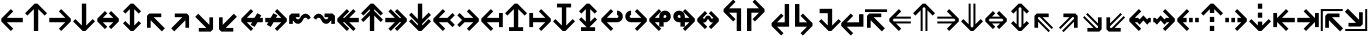 SplineFontDB: 3.0
FontName: Hack-Bold
FullName: Hack Bold
FamilyName: Hack
Weight: Bold
Copyright: Copyright (c) 2018 Source Foundry Authors / Copyright (c) 2003 by Bitstream, Inc. All Rights Reserved.
Version: 3.003;[3114f1256]-release; ttfautohint (v1.7) -l 6 -r 50 -G 200 -x 10 -H 260 -D latn -f latn -m "Hack-Bold-TA.txt" -w G -W -t -X ""
ItalicAngle: 0
UnderlinePosition: -265
UnderlineWidth: 90
Ascent: 1556
Descent: 492
InvalidEm: 0
sfntRevision: 0x000300c5
LayerCount: 2
Layer: 0 1 "+gMyXYgAA" 1
Layer: 1 1 "+Uk2XYgAA" 0
XUID: [1021 40 1406584144 9727111]
StyleMap: 0x0020
FSType: 0
OS2Version: 4
OS2_WeightWidthSlopeOnly: 0
OS2_UseTypoMetrics: 0
CreationTime: 1508774400
ModificationTime: 1601434468
PfmFamily: 17
TTFWeight: 700
TTFWidth: 5
LineGap: 0
VLineGap: 0
Panose: 2 11 8 9 3 2 2 2 2 4
OS2TypoAscent: 1556
OS2TypoAOffset: 0
OS2TypoDescent: -492
OS2TypoDOffset: 0
OS2TypoLinegap: 410
OS2WinAscent: 1901
OS2WinAOffset: 0
OS2WinDescent: 483
OS2WinDOffset: 0
HheadAscent: 1901
HheadAOffset: 0
HheadDescent: -483
HheadDOffset: 0
OS2SubXSize: 1331
OS2SubYSize: 1228
OS2SubXOff: 0
OS2SubYOff: 153
OS2SupXSize: 1331
OS2SupYSize: 1228
OS2SupXOff: 0
OS2SupYOff: 716
OS2StrikeYSize: 102
OS2StrikeYPos: 530
OS2CapHeight: 1495
OS2XHeight: 1120
OS2Vendor: 'SRC '
OS2CodePages: 2000019f.dfd70000
OS2UnicodeRanges: a50006ef.0000b8fb.00000020.00000000
Lookup: 1 0 0 "'aalt' Access All Alternates in Latin lookup 0" { "'aalt' Access All Alternates in Latin lookup 0 subtable"  } ['aalt' ('DFLT' <'dflt' > 'latn' <'MOL ' 'ROM ' 'dflt' > ) ]
Lookup: 3 0 0 "'aalt' Access All Alternates in Latin lookup 1" { "'aalt' Access All Alternates in Latin lookup 1 subtable"  } ['aalt' ('DFLT' <'dflt' > 'latn' <'MOL ' 'ROM ' 'dflt' > ) ]
Lookup: 1 0 0 "'locl' Localized Forms in Latin lookup 2" { "'locl' Localized Forms in Latin lookup 2 subtable"  } ['locl' ('latn' <'MOL ' > ) ]
Lookup: 1 0 0 "'locl' Localized Forms in Latin lookup 3" { "'locl' Localized Forms in Latin lookup 3 subtable"  } ['locl' ('latn' <'ROM ' > ) ]
Lookup: 1 0 0 "'subs' Subscript in Latin lookup 4" { "'subs' Subscript in Latin lookup 4 subtable" ("inferior") } ['subs' ('DFLT' <'dflt' > 'latn' <'MOL ' 'ROM ' 'dflt' > ) ]
Lookup: 1 0 0 "'subs' Subscript in Latin lookup 5" { "'subs' Subscript in Latin lookup 5 subtable" ("inferior") } ['subs' ('latn' <'MOL ' 'ROM ' 'dflt' > ) ]
Lookup: 1 0 0 "'sinf' Scientific Inferiors in Latin lookup 6" { "'sinf' Scientific Inferiors in Latin lookup 6 subtable"  } ['sinf' ('DFLT' <'dflt' > 'latn' <'MOL ' 'ROM ' 'dflt' > ) ]
Lookup: 1 0 0 "'sinf' Scientific Inferiors in Latin lookup 7" { "'sinf' Scientific Inferiors in Latin lookup 7 subtable"  } ['sinf' ('latn' <'MOL ' 'ROM ' 'dflt' > ) ]
Lookup: 1 0 0 "'sups' Superscript in Latin lookup 8" { "'sups' Superscript in Latin lookup 8 subtable" ("superior") } ['sups' ('DFLT' <'dflt' > 'latn' <'MOL ' 'ROM ' 'dflt' > ) ]
Lookup: 1 0 0 "'sups' Superscript in Latin lookup 9" { "'sups' Superscript in Latin lookup 9 subtable" ("superior") } ['sups' ('latn' <'MOL ' 'ROM ' 'dflt' > ) ]
Lookup: 4 0 0 "'frac' Diagonal Fractions in Latin lookup 10" { "'frac' Diagonal Fractions in Latin lookup 10 subtable"  } ['frac' ('DFLT' <'dflt' > 'latn' <'MOL ' 'ROM ' 'dflt' > ) ]
Lookup: 4 0 0 "'frac' Diagonal Fractions in Latin lookup 11" { "'frac' Diagonal Fractions in Latin lookup 11 subtable"  } ['frac' ('latn' <'MOL ' 'ROM ' 'dflt' > ) ]
Lookup: 6 0 0 "'ordn' Ordinals in Latin lookup 12" { "'ordn' Ordinals in Latin lookup 12 contextual 0"  "'ordn' Ordinals in Latin lookup 12 contextual 1"  } ['ordn' ('DFLT' <'dflt' > 'latn' <'MOL ' 'ROM ' 'dflt' > ) ]
Lookup: 1 0 0 "Single Substitution lookup 13" { "Single Substitution lookup 13 subtable"  } []
Lookup: 6 0 0 "'ordn' Ordinals in Latin lookup 14" { "'ordn' Ordinals in Latin lookup 14 contextual 0"  "'ordn' Ordinals in Latin lookup 14 contextual 1"  } ['ordn' ('latn' <'MOL ' 'ROM ' 'dflt' > ) ]
Lookup: 1 0 0 "Single Substitution lookup 15" { "Single Substitution lookup 15 subtable"  } []
DEI: 91125
ChainSub2: coverage "'ordn' Ordinals in Latin lookup 14 contextual 1" 0 0 0 1
 1 1 0
  Coverage: 15 uni004F uni006F
  BCoverage: 79 uni0030 uni0031 uni0032 uni0033 uni0034 uni0035 uni0036 uni0037 uni0038 uni0039
 1
  SeqLookup: 0 "Single Substitution lookup 15"
EndFPST
ChainSub2: coverage "'ordn' Ordinals in Latin lookup 14 contextual 0" 0 0 0 1
 1 1 0
  Coverage: 9 uni0061 A
  BCoverage: 79 uni0030 uni0031 uni0032 uni0033 uni0034 uni0035 uni0036 uni0037 uni0038 uni0039
 1
  SeqLookup: 0 "Single Substitution lookup 15"
EndFPST
ChainSub2: coverage "'ordn' Ordinals in Latin lookup 12 contextual 1" 0 0 0 1
 1 1 0
  Coverage: 15 uni004F uni006F
  BCoverage: 79 uni0030 uni0031 uni0032 uni0033 uni0034 uni0035 uni0036 uni0037 uni0038 uni0039
 1
  SeqLookup: 0 "Single Substitution lookup 13"
EndFPST
ChainSub2: coverage "'ordn' Ordinals in Latin lookup 12 contextual 0" 0 0 0 1
 1 1 0
  Coverage: 9 uni0061 A
  BCoverage: 79 uni0030 uni0031 uni0032 uni0033 uni0034 uni0035 uni0036 uni0037 uni0038 uni0039
 1
  SeqLookup: 0 "Single Substitution lookup 13"
EndFPST
TtTable: prep
SVTCA[y-axis]
MPPEM
PUSHW_1
 200
GT
IF
PUSHB_2
 1
 1
INSTCTRL
EIF
PUSHB_1
 1
PUSHW_2
 2048
 2048
MUL
WCVTF
PUSHB_2
 0
 7
WS
PUSHB_8
 0
 115
 95
 74
 59
 41
 6
 0
LOOPCALL
PUSHB_2
 0
 7
WS
NPUSHB
 14
 124
 4
 102
 8
 82
 8
 66
 6
 48
 7
 27
 9
 6
 8
LOOPCALL
PUSHB_2
 0
 7
WS
NPUSHB
 14
 130
 2
 112
 6
 92
 6
 74
 4
 57
 5
 38
 6
 6
 8
LOOPCALL
PUSHB_2
 0
 13
WS
PUSHW_8
 8000
 6592
 5312
 4288
 3136
 1792
 6
 9
LOOPCALL
PUSHB_2
 0
 19
WS
PUSHW_8
 64
 64
 64
 64
 64
 128
 6
 9
LOOPCALL
PUSHB_2
 3
 0
WCVTP
PUSHB_2
 36
 1
GETINFO
LTEQ
IF
PUSHB_1
 64
GETINFO
IF
PUSHB_2
 3
 100
WCVTP
PUSHB_2
 40
 1
GETINFO
LTEQ
IF
PUSHW_1
 2048
GETINFO
IF
PUSHB_2
 3
 0
WCVTP
EIF
ELSE
PUSHB_2
 39
 1
GETINFO
LTEQ
IF
PUSHW_3
 2176
 1
 1088
GETINFO
MUL
EQ
IF
PUSHB_2
 3
 0
WCVTP
EIF
EIF
EIF
EIF
EIF
NPUSHB
 14
 126
 4
 104
 8
 84
 8
 68
 6
 50
 7
 30
 8
 6
 12
LOOPCALL
PUSHW_1
 511
SCANCTRL
PUSHB_1
 4
SCANTYPE
PUSHB_2
 2
 0
WCVTP
PUSHB_1
 6
SDB
PUSHB_4
 5
 100
 6
 0
WCVTP
WCVTP
EndTTInstrs
TtTable: fpgm
PUSHB_1
 0
FDEF
DUP
PUSHB_1
 0
NEQ
IF
RCVT
EIF
DUP
DUP
MPPEM
PUSHW_1
 10
LTEQ
MPPEM
PUSHB_1
 6
GTEQ
AND
IF
PUSHB_1
 52
ELSE
PUSHB_1
 40
EIF
ADD
FLOOR
DUP
ROLL
NEQ
IF
PUSHB_1
 2
CINDEX
SUB
PUSHW_2
 2048
 2048
MUL
MUL
SWAP
DIV
ELSE
POP
POP
PUSHB_1
 0
EIF
PUSHB_1
 0
RS
SWAP
WCVTP
PUSHB_3
 0
 1
 0
RS
ADD
WS
ENDF
PUSHB_1
 1
FDEF
PUSHB_1
 32
ADD
FLOOR
ENDF
PUSHB_1
 2
FDEF
DUP
ABS
DUP
PUSHB_1
 192
LT
PUSHB_1
 4
MINDEX
AND
PUSHB_3
 40
 1
 11
RS
RCVT
MUL
RCVT
PUSHB_1
 6
RCVT
IF
POP
PUSHB_1
 3
CINDEX
EIF
GT
OR
IF
POP
SWAP
POP
ELSE
ROLL
IF
DUP
PUSHB_1
 80
LT
IF
POP
PUSHB_1
 64
EIF
ELSE
DUP
PUSHB_1
 56
LT
IF
POP
PUSHB_1
 56
EIF
EIF
DUP
PUSHB_2
 1
 11
RS
RCVT
MUL
RCVT
SUB
ABS
PUSHB_1
 40
LT
IF
POP
PUSHB_2
 1
 11
RS
RCVT
MUL
RCVT
DUP
PUSHB_1
 48
LT
IF
POP
PUSHB_1
 48
EIF
ELSE
DUP
PUSHB_1
 192
LT
IF
DUP
FLOOR
DUP
ROLL
ROLL
SUB
DUP
PUSHB_1
 10
LT
IF
ADD
ELSE
DUP
PUSHB_1
 32
LT
IF
POP
PUSHB_1
 10
ADD
ELSE
DUP
PUSHB_1
 54
LT
IF
POP
PUSHB_1
 54
ADD
ELSE
ADD
EIF
EIF
EIF
ELSE
PUSHB_1
 2
CINDEX
PUSHB_1
 10
RS
MUL
PUSHB_1
 0
GT
IF
PUSHB_1
 0
MPPEM
PUSHB_1
 10
LT
IF
POP
PUSHB_1
 10
RS
ELSE
MPPEM
PUSHB_1
 30
LT
IF
POP
PUSHB_1
 30
MPPEM
SUB
PUSHW_1
 4096
MUL
PUSHB_1
 10
RS
MUL
PUSHW_1
 1280
DIV
EIF
EIF
ABS
SUB
EIF
PUSHB_1
 1
CALL
EIF
EIF
SWAP
PUSHB_1
 0
LT
IF
NEG
EIF
EIF
ENDF
PUSHB_1
 3
FDEF
DUP
RCVT
DUP
PUSHB_1
 4
CINDEX
SUB
ABS
DUP
PUSHB_1
 5
RS
LT
IF
PUSHB_1
 5
SWAP
WS
PUSHB_1
 6
SWAP
WS
ELSE
POP
POP
EIF
PUSHB_1
 1
ADD
ENDF
PUSHB_1
 4
FDEF
SWAP
POP
SWAP
POP
DUP
ABS
PUSHB_2
 5
 98
WS
DUP
PUSHB_1
 6
SWAP
WS
PUSHB_1
 6
RCVT
IF
ELSE
PUSHB_2
 1
 11
RS
RCVT
MUL
PUSHB_2
 1
 11
RS
PUSHB_1
 6
ADD
RCVT
MUL
PUSHB_1
 3
LOOPCALL
POP
DUP
PUSHB_1
 6
RS
DUP
ROLL
DUP
ROLL
PUSHB_1
 1
CALL
PUSHB_2
 48
 5
CINDEX
PUSHB_1
 4
MINDEX
LTEQ
IF
ADD
LT
ELSE
SUB
GT
EIF
IF
SWAP
EIF
POP
EIF
DUP
PUSHB_1
 64
GTEQ
IF
PUSHB_1
 1
CALL
ELSE
POP
PUSHB_1
 64
EIF
SWAP
PUSHB_1
 0
LT
IF
NEG
EIF
ENDF
PUSHB_1
 5
FDEF
PUSHB_1
 7
RS
CALL
PUSHB_3
 0
 2
 0
RS
ADD
WS
ENDF
PUSHB_1
 6
FDEF
PUSHB_1
 7
SWAP
WS
SWAP
DUP
PUSHB_1
 0
SWAP
WS
SUB
PUSHB_1
 2
DIV
FLOOR
PUSHB_1
 1
MUL
PUSHB_1
 1
ADD
PUSHB_1
 5
LOOPCALL
ENDF
PUSHB_1
 7
FDEF
DUP
DUP
RCVT
DUP
PUSHB_1
 12
RS
MUL
PUSHW_1
 1024
DIV
DUP
PUSHB_1
 0
LT
IF
PUSHB_1
 64
ADD
EIF
FLOOR
PUSHB_1
 1
MUL
ADD
WCVTP
PUSHB_1
 1
ADD
ENDF
PUSHB_1
 8
FDEF
PUSHB_3
 7
 12
 0
RS
RCVT
WS
LOOPCALL
POP
PUSHB_3
 0
 1
 0
RS
ADD
WS
ENDF
PUSHB_1
 9
FDEF
PUSHB_1
 0
RS
SWAP
WCVTP
PUSHB_3
 0
 1
 0
RS
ADD
WS
ENDF
PUSHB_1
 10
FDEF
DUP
DUP
RCVT
DUP
PUSHB_1
 1
CALL
SWAP
PUSHB_1
 0
RS
PUSHB_1
 4
CINDEX
ADD
DUP
RCVT
ROLL
SWAP
SUB
DUP
ABS
DUP
PUSHB_1
 32
LT
IF
POP
PUSHB_1
 0
ELSE
PUSHB_1
 48
LT
IF
PUSHB_1
 32
ELSE
PUSHB_1
 64
EIF
EIF
SWAP
PUSHB_1
 0
LT
IF
NEG
EIF
PUSHB_1
 3
CINDEX
SWAP
SUB
WCVTP
WCVTP
PUSHB_1
 1
ADD
ENDF
PUSHB_1
 11
FDEF
DUP
DUP
RCVT
DUP
PUSHB_1
 1
CALL
SWAP
PUSHB_1
 0
RS
PUSHB_1
 4
CINDEX
ADD
DUP
RCVT
ROLL
SWAP
SUB
DUP
ABS
PUSHB_1
 36
LT
IF
PUSHB_1
 0
ELSE
PUSHB_1
 64
EIF
SWAP
PUSHB_1
 0
LT
IF
NEG
EIF
PUSHB_1
 3
CINDEX
SWAP
SUB
WCVTP
WCVTP
PUSHB_1
 1
ADD
ENDF
PUSHB_1
 12
FDEF
DUP
PUSHB_1
 0
SWAP
WS
PUSHB_3
 11
 10
 3
RCVT
IF
POP
ELSE
SWAP
POP
EIF
LOOPCALL
POP
ENDF
PUSHB_1
 13
FDEF
PUSHB_2
 2
 2
RCVT
PUSHB_1
 100
SUB
WCVTP
ENDF
PUSHB_1
 14
FDEF
PUSHB_1
 1
ADD
DUP
DUP
PUSHB_1
 13
RS
MD[orig]
PUSHB_1
 0
LT
IF
DUP
PUSHB_1
 13
SWAP
WS
EIF
PUSHB_1
 14
RS
MD[orig]
PUSHB_1
 0
GT
IF
DUP
PUSHB_1
 14
SWAP
WS
EIF
ENDF
PUSHB_1
 15
FDEF
DUP
PUSHB_1
 16
DIV
FLOOR
PUSHB_1
 1
MUL
DUP
PUSHW_1
 1024
MUL
ROLL
SWAP
SUB
PUSHB_1
 15
RS
ADD
DUP
ROLL
ADD
DUP
PUSHB_1
 15
SWAP
WS
SWAP
ENDF
PUSHB_1
 16
FDEF
MPPEM
EQ
IF
PUSHB_2
 4
 100
WCVTP
EIF
DEPTH
PUSHB_1
 13
NEG
SWAP
JROT
ENDF
PUSHB_1
 17
FDEF
MPPEM
LTEQ
IF
MPPEM
GTEQ
IF
PUSHB_2
 4
 100
WCVTP
EIF
ELSE
POP
EIF
DEPTH
PUSHB_1
 19
NEG
SWAP
JROT
ENDF
PUSHB_1
 18
FDEF
PUSHB_2
 0
 16
RS
NEQ
IF
PUSHB_2
 16
 16
RS
PUSHB_1
 1
SUB
WS
PUSHB_1
 15
CALL
EIF
PUSHB_1
 0
RS
PUSHB_1
 2
CINDEX
WS
PUSHB_2
 13
 2
CINDEX
WS
PUSHB_2
 14
 2
CINDEX
WS
PUSHB_1
 1
SZPS
SWAP
DUP
PUSHB_1
 3
CINDEX
LT
IF
PUSHB_2
 1
 0
RS
ADD
PUSHB_1
 4
CINDEX
WS
ROLL
ROLL
DUP
ROLL
SWAP
SUB
PUSHB_1
 14
LOOPCALL
POP
SWAP
PUSHB_1
 1
SUB
DUP
ROLL
SWAP
SUB
PUSHB_1
 14
LOOPCALL
POP
ELSE
PUSHB_2
 1
 0
RS
ADD
PUSHB_1
 2
CINDEX
WS
PUSHB_1
 2
CINDEX
SUB
PUSHB_1
 14
LOOPCALL
POP
EIF
PUSHB_1
 13
RS
GC[orig]
PUSHB_1
 14
RS
GC[orig]
ADD
PUSHB_1
 2
DIV
DUP
PUSHB_1
 0
LT
IF
PUSHB_1
 64
ADD
EIF
FLOOR
PUSHB_1
 1
MUL
DUP
PUSHB_1
 12
RS
MUL
PUSHW_1
 1024
DIV
DUP
PUSHB_1
 0
LT
IF
PUSHB_1
 64
ADD
EIF
FLOOR
PUSHB_1
 1
MUL
ADD
PUSHB_2
 0
 0
SZP0
SWAP
WCVTP
PUSHB_1
 1
RS
PUSHB_1
 0
MIAP[no-rnd]
PUSHB_3
 1
 1
 1
RS
ADD
WS
ENDF
PUSHB_1
 19
FDEF
SVTCA[y-axis]
PUSHB_2
 0
 2
RCVT
EQ
IF
PUSHB_1
 16
SWAP
WS
DUP
RCVT
PUSHB_1
 12
SWAP
WS
PUSHB_1
 11
SWAP
PUSHB_1
 6
ADD
WS
DUP
ADD
PUSHB_1
 1
SUB
PUSHB_6
 18
 18
 1
 0
 15
 0
WS
WS
ROLL
ADD
PUSHB_2
 18
 6
CALL
PUSHB_1
 137
CALL
PUSHB_1
 1
SZPS
ELSE
CLEAR
EIF
ENDF
PUSHB_1
 20
FDEF
PUSHB_2
 0
 19
CALL
ENDF
PUSHB_1
 21
FDEF
PUSHB_2
 1
 19
CALL
ENDF
PUSHB_1
 22
FDEF
PUSHB_2
 2
 19
CALL
ENDF
PUSHB_1
 23
FDEF
PUSHB_2
 3
 19
CALL
ENDF
PUSHB_1
 24
FDEF
PUSHB_2
 4
 19
CALL
ENDF
PUSHB_1
 25
FDEF
PUSHB_2
 5
 19
CALL
ENDF
PUSHB_1
 26
FDEF
PUSHB_2
 6
 19
CALL
ENDF
PUSHB_1
 27
FDEF
PUSHB_2
 7
 19
CALL
ENDF
PUSHB_1
 28
FDEF
PUSHB_2
 8
 19
CALL
ENDF
PUSHB_1
 29
FDEF
PUSHB_2
 9
 19
CALL
ENDF
PUSHB_1
 41
FDEF
SWAP
DUP
PUSHB_1
 16
DIV
FLOOR
PUSHB_1
 1
MUL
PUSHB_1
 6
ADD
MPPEM
EQ
IF
SWAP
DUP
MDAP[no-rnd]
PUSHB_1
 1
DELTAP1
ELSE
POP
POP
EIF
ENDF
PUSHB_1
 42
FDEF
SWAP
DUP
PUSHB_1
 16
DIV
FLOOR
PUSHB_1
 1
MUL
PUSHB_1
 22
ADD
MPPEM
EQ
IF
SWAP
DUP
MDAP[no-rnd]
PUSHB_1
 1
DELTAP2
ELSE
POP
POP
EIF
ENDF
PUSHB_1
 43
FDEF
SWAP
DUP
PUSHB_1
 16
DIV
FLOOR
PUSHB_1
 1
MUL
PUSHB_1
 38
ADD
MPPEM
EQ
IF
SWAP
DUP
MDAP[no-rnd]
PUSHB_1
 1
DELTAP3
ELSE
POP
POP
EIF
ENDF
PUSHB_1
 30
FDEF
SVTCA[y-axis]
PUSHB_1
 13
CALL
PUSHB_2
 0
 2
RCVT
EQ
IF
PUSHB_1
 16
SWAP
WS
DUP
RCVT
PUSHB_1
 12
SWAP
WS
PUSHB_1
 11
SWAP
PUSHB_1
 6
ADD
WS
DUP
ADD
PUSHB_1
 1
SUB
PUSHB_6
 18
 18
 1
 0
 15
 0
WS
WS
ROLL
ADD
PUSHB_2
 18
 6
CALL
PUSHB_1
 137
CALL
PUSHB_1
 1
SZPS
ELSE
CLEAR
EIF
ENDF
PUSHB_1
 31
FDEF
PUSHB_2
 0
 30
CALL
ENDF
PUSHB_1
 32
FDEF
PUSHB_2
 1
 30
CALL
ENDF
PUSHB_1
 33
FDEF
PUSHB_2
 2
 30
CALL
ENDF
PUSHB_1
 34
FDEF
PUSHB_2
 3
 30
CALL
ENDF
PUSHB_1
 35
FDEF
PUSHB_2
 4
 30
CALL
ENDF
PUSHB_1
 36
FDEF
PUSHB_2
 5
 30
CALL
ENDF
PUSHB_1
 37
FDEF
PUSHB_2
 6
 30
CALL
ENDF
PUSHB_1
 38
FDEF
PUSHB_2
 7
 30
CALL
ENDF
PUSHB_1
 39
FDEF
PUSHB_2
 8
 30
CALL
ENDF
PUSHB_1
 40
FDEF
PUSHB_2
 9
 30
CALL
ENDF
PUSHB_1
 44
FDEF
DUP
ALIGNRP
PUSHB_1
 1
ADD
ENDF
PUSHB_1
 45
FDEF
DUP
ADD
PUSHB_1
 18
ADD
DUP
RS
SWAP
PUSHB_1
 1
ADD
RS
PUSHB_1
 2
CINDEX
SUB
PUSHB_1
 1
ADD
PUSHB_1
 44
LOOPCALL
POP
ENDF
PUSHB_1
 46
FDEF
PUSHB_1
 45
CALL
PUSHB_1
 45
LOOPCALL
ENDF
PUSHB_1
 47
FDEF
DUP
DUP
GC[orig]
DUP
DUP
PUSHB_1
 12
RS
MUL
PUSHW_1
 1024
DIV
DUP
PUSHB_1
 0
LT
IF
PUSHB_1
 64
ADD
EIF
FLOOR
PUSHB_1
 1
MUL
ADD
SWAP
SUB
SHPIX
SWAP
DUP
ROLL
NEQ
IF
DUP
GC[orig]
DUP
DUP
PUSHB_1
 12
RS
MUL
PUSHW_1
 1024
DIV
DUP
PUSHB_1
 0
LT
IF
PUSHB_1
 64
ADD
EIF
FLOOR
PUSHB_1
 1
MUL
ADD
SWAP
SUB
SHPIX
ELSE
POP
EIF
ENDF
PUSHB_1
 48
FDEF
SVTCA[y-axis]
PUSHB_2
 0
 2
RCVT
EQ
IF
PUSHB_2
 12
 11
RCVT
WS
PUSHB_1
 1
SZPS
PUSHB_1
 47
LOOPCALL
PUSHB_2
 5
 1
SZP2
RCVT
IF
IUP[y]
EIF
ELSE
CLEAR
EIF
ENDF
PUSHB_1
 49
FDEF
SVTCA[y-axis]
PUSHB_1
 13
CALL
PUSHB_2
 0
 2
RCVT
EQ
IF
PUSHB_2
 12
 11
RCVT
WS
PUSHB_1
 1
SZPS
PUSHB_1
 47
LOOPCALL
PUSHB_2
 5
 1
SZP2
RCVT
IF
IUP[y]
EIF
ELSE
CLEAR
EIF
ENDF
PUSHB_1
 50
FDEF
DUP
SHC[rp1]
PUSHB_1
 1
ADD
ENDF
PUSHB_1
 51
FDEF
SVTCA[y-axis]
PUSHB_2
 12
 11
RCVT
WS
PUSHB_1
 1
RCVT
MUL
PUSHW_1
 1024
DIV
DUP
PUSHB_1
 0
LT
IF
PUSHB_1
 64
ADD
EIF
FLOOR
PUSHB_1
 1
MUL
PUSHB_1
 1
CALL
PUSHB_1
 12
RS
MUL
PUSHW_1
 1024
DIV
DUP
PUSHB_1
 0
LT
IF
PUSHB_1
 64
ADD
EIF
FLOOR
PUSHB_1
 1
MUL
PUSHB_1
 1
CALL
PUSHB_1
 0
SZPS
PUSHB_5
 0
 0
 0
 0
 0
WCVTP
MIAP[no-rnd]
SWAP
SHPIX
PUSHB_2
 50
 1
SZP2
LOOPCALL
POP
PUSHB_1
 1
SZPS
ENDF
PUSHB_1
 52
FDEF
DUP
ALIGNRP
DUP
GC[orig]
DUP
PUSHB_1
 12
RS
MUL
PUSHW_1
 1024
DIV
DUP
PUSHB_1
 0
LT
IF
PUSHB_1
 64
ADD
EIF
FLOOR
PUSHB_1
 1
MUL
ADD
PUSHB_1
 0
RS
SUB
SHPIX
ENDF
PUSHB_1
 53
FDEF
MDAP[no-rnd]
SLOOP
ALIGNRP
ENDF
PUSHB_1
 54
FDEF
DUP
ALIGNRP
DUP
GC[orig]
DUP
PUSHB_1
 12
RS
MUL
PUSHW_1
 1024
DIV
DUP
PUSHB_1
 0
LT
IF
PUSHB_1
 64
ADD
EIF
FLOOR
PUSHB_1
 1
MUL
ADD
PUSHB_1
 0
RS
SUB
PUSHB_1
 1
RS
MUL
SHPIX
ENDF
PUSHB_1
 55
FDEF
PUSHB_2
 2
 0
SZPS
CINDEX
DUP
MDAP[no-rnd]
DUP
GC[orig]
PUSHB_1
 0
SWAP
WS
PUSHB_1
 2
CINDEX
MD[grid]
ROLL
ROLL
GC[orig]
SWAP
GC[orig]
SWAP
SUB
DUP
IF
DIV
ELSE
POP
EIF
PUSHB_1
 1
SWAP
WS
PUSHB_3
 54
 1
 1
SZP2
SZP1
LOOPCALL
ENDF
PUSHB_1
 56
FDEF
PUSHB_1
 0
SZPS
PUSHB_1
 17
SWAP
WS
PUSHB_1
 4
CINDEX
PUSHB_1
 4
CINDEX
GC[orig]
SWAP
GC[orig]
SWAP
SUB
PUSHB_2
 10
 0
WS
PUSHB_1
 9
RS
CALL
NEG
ROLL
MDAP[no-rnd]
SWAP
DUP
DUP
ALIGNRP
ROLL
SHPIX
ENDF
PUSHB_1
 57
FDEF
PUSHB_1
 0
SZPS
PUSHB_1
 17
SWAP
WS
PUSHB_1
 4
CINDEX
PUSHB_1
 4
CINDEX
DUP
MDAP[no-rnd]
GC[orig]
SWAP
GC[orig]
SWAP
SUB
DUP
PUSHB_1
 4
SWAP
WS
PUSHB_2
 10
 0
WS
PUSHB_1
 9
RS
CALL
DUP
PUSHB_1
 96
LT
IF
DUP
PUSHB_1
 64
LTEQ
IF
PUSHB_4
 2
 32
 3
 32
ELSE
PUSHB_4
 2
 38
 3
 26
EIF
WS
WS
SWAP
DUP
PUSHB_1
 8
RS
DUP
ROLL
SWAP
GC[orig]
SWAP
GC[orig]
SWAP
SUB
SWAP
GC[cur]
ADD
PUSHB_1
 4
RS
PUSHB_1
 2
DIV
DUP
PUSHB_1
 0
LT
IF
PUSHB_1
 64
ADD
EIF
FLOOR
PUSHB_1
 1
MUL
ADD
DUP
PUSHB_1
 1
CALL
DUP
ROLL
ROLL
SUB
DUP
PUSHB_1
 2
RS
ADD
ABS
SWAP
PUSHB_1
 3
RS
SUB
ABS
LT
IF
PUSHB_1
 2
RS
SUB
ELSE
PUSHB_1
 3
RS
ADD
EIF
PUSHB_1
 3
CINDEX
PUSHB_1
 2
DIV
DUP
PUSHB_1
 0
LT
IF
PUSHB_1
 64
ADD
EIF
FLOOR
PUSHB_1
 1
MUL
SUB
SWAP
DUP
DUP
PUSHB_1
 4
MINDEX
SWAP
GC[cur]
SUB
SHPIX
ELSE
SWAP
PUSHB_1
 8
RS
GC[cur]
PUSHB_1
 2
CINDEX
PUSHB_1
 8
RS
GC[orig]
SWAP
GC[orig]
SWAP
SUB
ADD
DUP
PUSHB_1
 4
RS
PUSHB_1
 2
DIV
DUP
PUSHB_1
 0
LT
IF
PUSHB_1
 64
ADD
EIF
FLOOR
PUSHB_1
 1
MUL
ADD
SWAP
DUP
PUSHB_1
 1
CALL
SWAP
PUSHB_1
 4
RS
ADD
PUSHB_1
 1
CALL
PUSHB_1
 5
CINDEX
SUB
PUSHB_1
 5
CINDEX
PUSHB_1
 2
DIV
DUP
PUSHB_1
 0
LT
IF
PUSHB_1
 64
ADD
EIF
FLOOR
PUSHB_1
 1
MUL
PUSHB_1
 4
MINDEX
SUB
DUP
PUSHB_1
 4
CINDEX
ADD
ABS
SWAP
PUSHB_1
 3
CINDEX
ADD
ABS
LT
IF
POP
ELSE
SWAP
POP
EIF
SWAP
DUP
DUP
PUSHB_1
 4
MINDEX
SWAP
GC[cur]
SUB
SHPIX
EIF
ENDF
PUSHB_1
 58
FDEF
PUSHB_1
 0
SZPS
PUSHB_1
 17
SWAP
WS
DUP
DUP
DUP
PUSHB_1
 5
MINDEX
DUP
MDAP[no-rnd]
GC[orig]
SWAP
GC[orig]
SWAP
SUB
SWAP
ALIGNRP
SHPIX
ENDF
PUSHB_1
 59
FDEF
PUSHB_1
 0
SZPS
PUSHB_1
 17
SWAP
WS
DUP
PUSHB_1
 8
SWAP
WS
DUP
DUP
DUP
GC[cur]
SWAP
GC[orig]
PUSHB_1
 1
CALL
SWAP
SUB
SHPIX
ENDF
PUSHB_1
 60
FDEF
PUSHB_1
 0
SZPS
PUSHB_1
 17
SWAP
WS
PUSHB_1
 3
CINDEX
PUSHB_1
 2
CINDEX
GC[orig]
SWAP
GC[orig]
SWAP
SUB
PUSHB_1
 0
EQ
IF
MDAP[no-rnd]
DUP
ALIGNRP
SWAP
POP
ELSE
PUSHB_1
 2
CINDEX
PUSHB_1
 2
CINDEX
GC[orig]
SWAP
GC[orig]
SWAP
SUB
DUP
PUSHB_1
 5
CINDEX
PUSHB_1
 4
CINDEX
GC[orig]
SWAP
GC[orig]
SWAP
SUB
PUSHB_1
 6
CINDEX
PUSHB_1
 5
CINDEX
MD[grid]
PUSHB_1
 2
CINDEX
SUB
PUSHW_2
 2048
 2048
MUL
MUL
SWAP
DUP
IF
DIV
ELSE
POP
EIF
MUL
PUSHW_1
 1024
DIV
DUP
PUSHB_1
 0
LT
IF
PUSHB_1
 64
ADD
EIF
FLOOR
PUSHB_1
 1
MUL
ADD
SWAP
MDAP[no-rnd]
SWAP
DUP
DUP
ALIGNRP
ROLL
SHPIX
SWAP
POP
EIF
ENDF
PUSHB_1
 61
FDEF
PUSHB_1
 0
SZPS
PUSHB_1
 17
SWAP
WS
DUP
PUSHB_1
 8
RS
DUP
MDAP[no-rnd]
GC[orig]
SWAP
GC[orig]
SWAP
SUB
DUP
ADD
PUSHB_1
 32
ADD
FLOOR
PUSHB_1
 2
DIV
DUP
PUSHB_1
 0
LT
IF
PUSHB_1
 64
ADD
EIF
FLOOR
PUSHB_1
 1
MUL
SWAP
DUP
DUP
ALIGNRP
ROLL
SHPIX
ENDF
PUSHB_1
 62
FDEF
SWAP
DUP
MDAP[no-rnd]
GC[cur]
PUSHB_1
 2
CINDEX
GC[cur]
PUSHB_1
 17
RS
IF
LT
ELSE
GT
EIF
IF
DUP
ALIGNRP
EIF
MDAP[no-rnd]
PUSHB_2
 46
 1
SZP1
CALL
ENDF
PUSHB_1
 63
FDEF
SWAP
DUP
MDAP[no-rnd]
GC[cur]
PUSHB_1
 2
CINDEX
GC[cur]
PUSHB_1
 17
RS
IF
GT
ELSE
LT
EIF
IF
DUP
ALIGNRP
EIF
MDAP[no-rnd]
PUSHB_2
 46
 1
SZP1
CALL
ENDF
PUSHB_1
 64
FDEF
SWAP
DUP
MDAP[no-rnd]
GC[cur]
PUSHB_1
 2
CINDEX
GC[cur]
PUSHB_1
 17
RS
IF
LT
ELSE
GT
EIF
IF
DUP
ALIGNRP
EIF
SWAP
DUP
MDAP[no-rnd]
GC[cur]
PUSHB_1
 2
CINDEX
GC[cur]
PUSHB_1
 17
RS
IF
GT
ELSE
LT
EIF
IF
DUP
ALIGNRP
EIF
MDAP[no-rnd]
PUSHB_2
 46
 1
SZP1
CALL
ENDF
PUSHB_1
 65
FDEF
PUSHB_1
 56
CALL
SWAP
DUP
MDAP[no-rnd]
GC[cur]
PUSHB_1
 2
CINDEX
GC[cur]
PUSHB_1
 17
RS
IF
LT
ELSE
GT
EIF
IF
DUP
ALIGNRP
EIF
MDAP[no-rnd]
PUSHB_2
 46
 1
SZP1
CALL
ENDF
PUSHB_1
 66
FDEF
PUSHB_1
 57
CALL
ROLL
DUP
DUP
ALIGNRP
PUSHB_1
 4
SWAP
WS
ROLL
SHPIX
SWAP
DUP
MDAP[no-rnd]
GC[cur]
PUSHB_1
 2
CINDEX
GC[cur]
PUSHB_1
 17
RS
IF
LT
ELSE
GT
EIF
IF
DUP
ALIGNRP
EIF
MDAP[no-rnd]
PUSHB_2
 46
 1
SZP1
CALL
PUSHB_1
 4
RS
MDAP[no-rnd]
PUSHB_1
 46
CALL
ENDF
PUSHB_1
 67
FDEF
PUSHB_1
 0
SZPS
PUSHB_1
 4
CINDEX
PUSHB_1
 4
MINDEX
DUP
DUP
DUP
GC[cur]
SWAP
GC[orig]
SUB
PUSHB_1
 10
SWAP
WS
MDAP[no-rnd]
GC[orig]
SWAP
GC[orig]
SWAP
SUB
PUSHB_1
 9
RS
CALL
SWAP
DUP
ALIGNRP
DUP
MDAP[no-rnd]
SWAP
SHPIX
PUSHB_2
 46
 1
SZP1
CALL
ENDF
PUSHB_1
 68
FDEF
PUSHB_2
 8
 4
CINDEX
WS
PUSHB_1
 0
SZPS
PUSHB_1
 4
CINDEX
PUSHB_1
 4
CINDEX
DUP
MDAP[no-rnd]
GC[orig]
SWAP
GC[orig]
SWAP
SUB
DUP
PUSHB_1
 4
SWAP
WS
PUSHB_2
 10
 0
WS
PUSHB_1
 9
RS
CALL
DUP
PUSHB_1
 96
LT
IF
DUP
PUSHB_1
 64
LTEQ
IF
PUSHB_4
 2
 32
 3
 32
ELSE
PUSHB_4
 2
 38
 3
 26
EIF
WS
WS
SWAP
DUP
GC[orig]
PUSHB_1
 4
RS
PUSHB_1
 2
DIV
DUP
PUSHB_1
 0
LT
IF
PUSHB_1
 64
ADD
EIF
FLOOR
PUSHB_1
 1
MUL
ADD
DUP
PUSHB_1
 1
CALL
DUP
ROLL
ROLL
SUB
DUP
PUSHB_1
 2
RS
ADD
ABS
SWAP
PUSHB_1
 3
RS
SUB
ABS
LT
IF
PUSHB_1
 2
RS
SUB
ELSE
PUSHB_1
 3
RS
ADD
EIF
PUSHB_1
 3
CINDEX
PUSHB_1
 2
DIV
DUP
PUSHB_1
 0
LT
IF
PUSHB_1
 64
ADD
EIF
FLOOR
PUSHB_1
 1
MUL
SUB
PUSHB_1
 2
CINDEX
GC[cur]
SUB
SHPIX
SWAP
DUP
ALIGNRP
SWAP
SHPIX
ELSE
POP
DUP
DUP
GC[cur]
SWAP
GC[orig]
PUSHB_1
 1
CALL
SWAP
SUB
SHPIX
POP
EIF
PUSHB_2
 46
 1
SZP1
CALL
ENDF
PUSHB_1
 69
FDEF
PUSHB_2
 0
 56
CALL
MDAP[no-rnd]
PUSHB_2
 46
 1
SZP1
CALL
ENDF
PUSHB_1
 70
FDEF
PUSHB_2
 0
 57
CALL
POP
SWAP
DUP
DUP
ALIGNRP
PUSHB_1
 4
SWAP
WS
SWAP
SHPIX
PUSHB_2
 46
 1
SZP1
CALL
PUSHB_1
 4
RS
MDAP[no-rnd]
PUSHB_1
 46
CALL
ENDF
PUSHB_1
 71
FDEF
PUSHB_1
 0
SZP2
DUP
GC[orig]
PUSHB_1
 0
SWAP
WS
PUSHB_3
 0
 1
 1
SZP2
SZP1
SZP0
MDAP[no-rnd]
PUSHB_1
 52
LOOPCALL
ENDF
PUSHB_1
 72
FDEF
PUSHB_1
 0
SZP2
DUP
GC[orig]
PUSHB_1
 0
SWAP
WS
PUSHB_3
 0
 1
 1
SZP2
SZP1
SZP0
MDAP[no-rnd]
PUSHB_1
 52
LOOPCALL
ENDF
PUSHB_1
 73
FDEF
PUSHB_2
 0
 1
SZP1
SZP0
PUSHB_1
 53
LOOPCALL
ENDF
PUSHB_1
 74
FDEF
PUSHB_1
 55
LOOPCALL
ENDF
PUSHB_1
 75
FDEF
PUSHB_1
 0
SZPS
RCVT
SWAP
DUP
MDAP[no-rnd]
DUP
GC[cur]
ROLL
SWAP
SUB
SHPIX
PUSHB_2
 46
 1
SZP1
CALL
ENDF
PUSHB_1
 76
FDEF
PUSHB_1
 8
SWAP
WS
PUSHB_1
 75
CALL
ENDF
PUSHB_1
 77
FDEF
PUSHB_3
 0
 0
 68
CALL
ENDF
PUSHB_1
 78
FDEF
PUSHB_3
 0
 1
 68
CALL
ENDF
PUSHB_1
 79
FDEF
PUSHB_3
 1
 0
 68
CALL
ENDF
PUSHB_1
 80
FDEF
PUSHB_3
 1
 1
 68
CALL
ENDF
PUSHB_1
 81
FDEF
PUSHB_3
 0
 0
 69
CALL
ENDF
PUSHB_1
 82
FDEF
PUSHB_3
 0
 1
 69
CALL
ENDF
PUSHB_1
 83
FDEF
PUSHB_3
 1
 0
 69
CALL
ENDF
PUSHB_1
 84
FDEF
PUSHB_3
 1
 1
 69
CALL
ENDF
PUSHB_1
 85
FDEF
PUSHB_4
 0
 0
 0
 65
CALL
ENDF
PUSHB_1
 86
FDEF
PUSHB_4
 0
 1
 0
 65
CALL
ENDF
PUSHB_1
 87
FDEF
PUSHB_4
 1
 0
 0
 65
CALL
ENDF
PUSHB_1
 88
FDEF
PUSHB_4
 1
 1
 0
 65
CALL
ENDF
PUSHB_1
 89
FDEF
PUSHB_4
 0
 0
 1
 65
CALL
ENDF
PUSHB_1
 90
FDEF
PUSHB_4
 0
 1
 1
 65
CALL
ENDF
PUSHB_1
 91
FDEF
PUSHB_4
 1
 0
 1
 65
CALL
ENDF
PUSHB_1
 92
FDEF
PUSHB_4
 1
 1
 1
 65
CALL
ENDF
PUSHB_1
 93
FDEF
PUSHB_3
 0
 0
 67
CALL
ENDF
PUSHB_1
 94
FDEF
PUSHB_3
 0
 1
 67
CALL
ENDF
PUSHB_1
 95
FDEF
PUSHB_3
 1
 0
 67
CALL
ENDF
PUSHB_1
 96
FDEF
PUSHB_3
 1
 1
 67
CALL
ENDF
PUSHB_1
 97
FDEF
PUSHB_3
 0
 0
 70
CALL
ENDF
PUSHB_1
 98
FDEF
PUSHB_3
 0
 1
 70
CALL
ENDF
PUSHB_1
 99
FDEF
PUSHB_3
 1
 0
 70
CALL
ENDF
PUSHB_1
 100
FDEF
PUSHB_3
 1
 1
 70
CALL
ENDF
PUSHB_1
 101
FDEF
PUSHB_4
 0
 0
 0
 66
CALL
ENDF
PUSHB_1
 102
FDEF
PUSHB_4
 0
 1
 0
 66
CALL
ENDF
PUSHB_1
 103
FDEF
PUSHB_4
 1
 0
 0
 66
CALL
ENDF
PUSHB_1
 104
FDEF
PUSHB_4
 1
 1
 0
 66
CALL
ENDF
PUSHB_1
 105
FDEF
PUSHB_4
 0
 0
 1
 66
CALL
ENDF
PUSHB_1
 106
FDEF
PUSHB_4
 0
 1
 1
 66
CALL
ENDF
PUSHB_1
 107
FDEF
PUSHB_4
 1
 0
 1
 66
CALL
ENDF
PUSHB_1
 108
FDEF
PUSHB_4
 1
 1
 1
 66
CALL
ENDF
PUSHB_1
 109
FDEF
PUSHB_2
 0
 58
CALL
MDAP[no-rnd]
PUSHB_2
 46
 1
SZP1
CALL
ENDF
PUSHB_1
 110
FDEF
PUSHB_2
 0
 58
CALL
PUSHB_1
 62
CALL
ENDF
PUSHB_1
 111
FDEF
PUSHB_2
 0
 58
CALL
PUSHB_1
 63
CALL
ENDF
PUSHB_1
 112
FDEF
PUSHB_1
 0
SZPS
PUSHB_2
 0
 58
CALL
PUSHB_1
 64
CALL
ENDF
PUSHB_1
 113
FDEF
PUSHB_2
 1
 58
CALL
PUSHB_1
 62
CALL
ENDF
PUSHB_1
 114
FDEF
PUSHB_2
 1
 58
CALL
PUSHB_1
 63
CALL
ENDF
PUSHB_1
 115
FDEF
PUSHB_1
 0
SZPS
PUSHB_2
 1
 58
CALL
PUSHB_1
 64
CALL
ENDF
PUSHB_1
 116
FDEF
PUSHB_2
 0
 59
CALL
MDAP[no-rnd]
PUSHB_2
 46
 1
SZP1
CALL
ENDF
PUSHB_1
 117
FDEF
PUSHB_2
 0
 59
CALL
PUSHB_1
 62
CALL
ENDF
PUSHB_1
 118
FDEF
PUSHB_2
 0
 59
CALL
PUSHB_1
 63
CALL
ENDF
PUSHB_1
 119
FDEF
PUSHB_2
 0
 59
CALL
PUSHB_1
 64
CALL
ENDF
PUSHB_1
 120
FDEF
PUSHB_2
 1
 59
CALL
PUSHB_1
 62
CALL
ENDF
PUSHB_1
 121
FDEF
PUSHB_2
 1
 59
CALL
PUSHB_1
 63
CALL
ENDF
PUSHB_1
 122
FDEF
PUSHB_2
 1
 59
CALL
PUSHB_1
 64
CALL
ENDF
PUSHB_1
 123
FDEF
PUSHB_2
 0
 60
CALL
MDAP[no-rnd]
PUSHB_2
 46
 1
SZP1
CALL
ENDF
PUSHB_1
 124
FDEF
PUSHB_2
 0
 60
CALL
PUSHB_1
 62
CALL
ENDF
PUSHB_1
 125
FDEF
PUSHB_2
 0
 60
CALL
PUSHB_1
 63
CALL
ENDF
PUSHB_1
 126
FDEF
PUSHB_2
 0
 60
CALL
PUSHB_1
 64
CALL
ENDF
PUSHB_1
 127
FDEF
PUSHB_2
 1
 60
CALL
PUSHB_1
 62
CALL
ENDF
PUSHB_1
 128
FDEF
PUSHB_2
 1
 60
CALL
PUSHB_1
 63
CALL
ENDF
PUSHB_1
 129
FDEF
PUSHB_2
 1
 60
CALL
PUSHB_1
 64
CALL
ENDF
PUSHB_1
 130
FDEF
PUSHB_2
 0
 61
CALL
MDAP[no-rnd]
PUSHB_2
 46
 1
SZP1
CALL
ENDF
PUSHB_1
 131
FDEF
PUSHB_2
 0
 61
CALL
PUSHB_1
 62
CALL
ENDF
PUSHB_1
 132
FDEF
PUSHB_2
 0
 61
CALL
PUSHB_1
 63
CALL
ENDF
PUSHB_1
 133
FDEF
PUSHB_2
 0
 61
CALL
PUSHB_1
 64
CALL
ENDF
PUSHB_1
 134
FDEF
PUSHB_2
 1
 61
CALL
PUSHB_1
 62
CALL
ENDF
PUSHB_1
 135
FDEF
PUSHB_2
 1
 61
CALL
PUSHB_1
 63
CALL
ENDF
PUSHB_1
 136
FDEF
PUSHB_2
 1
 61
CALL
PUSHB_1
 64
CALL
ENDF
PUSHB_1
 137
FDEF
PUSHB_4
 9
 4
 2
 3
RCVT
IF
POP
ELSE
SWAP
POP
EIF
WS
CALL
PUSHB_1
 8
NEG
PUSHB_1
 3
DEPTH
LT
JROT
PUSHB_2
 5
 1
SZP2
RCVT
IF
IUP[y]
EIF
ENDF
EndTTInstrs
ShortTable: cvt  134
  0
  0
  0
  0
  0
  0
  0
  0
  0
  0
  0
  0
  0
  0
  0
  0
  0
  0
  0
  0
  0
  0
  0
  0
  0
  293
  293
  240
  240
  1120
  1493
  0
  1536
  1120
  0
  -425
  1901
  -483
  1522
  -29
  1536
  1147
  -29
  -425
  1901
  -483
  293
  293
  238
  238
  1493
  0
  1120
  0
  -426
  1901
  -483
  1520
  -29
  1147
  -29
  -426
  1901
  -483
  299
  299
  212
  212
  1066
  0
  1517
  -402
  1901
  -483
  1066
  0
  1550
  -402
  1901
  -483
  293
  293
  238
  238
  1476
  0
  1556
  1120
  -29
  -426
  1901
  -483
  1476
  -24
  1575
  1147
  -29
  -426
  1901
  -483
  293
  293
  238
  238
  1493
  0
  1556
  1120
  0
  -424
  1901
  -483
  1520
  -29
  1556
  1147
  -29
  -424
  1901
  -483
  170
  170
  203
  68
  140
  140
  1963
  1120
  1901
  -483
  1980
  1113
  1901
  -483
EndShort
ShortTable: maxp 16
  1
  0
  1655
  120
  30
  0
  0
  2
  154
  172
  139
  0
  354
  3446
  0
  0
EndShort
LangName: 1033 "" "" "" "SourceFoundry: Hack Bold: 2018" "" "Version 3.003;[3114f1256]-release; ttfautohint (v1.7) -l 6 -r 50 -G 200 -x 10 -H 260 -D latn -f latn -m +ACIA-Hack-Bold-TA.txt+ACIA -w G -W -t -X +ACIAIgAA" "" "" "Source Foundry" "Source Foundry Authors" "" "https://github.com/source-foundry" "https://github.com/source-foundry/Hack" "The work in the Hack project is Copyright 2018 Source Foundry Authors and licensed under the MIT License+AAoACgAA-The work in the DejaVu project was committed to the public domain.+AAoACgAA-Bitstream Vera Sans Mono Copyright 2003 Bitstream Inc. and licensed under the Bitstream Vera License with Reserved Font Names +ACIA-Bitstream+ACIA and +ACIA-Vera+ACIACgAK-MIT License+AAoACgAA-Copyright (c) 2018 Source Foundry Authors+AAoACgAA-Permission is hereby granted, free of charge, to any person obtaining a copy+AAoA-of this software and associated documentation files (the +ACIA-Software+ACIA), to deal+AAoA-in the Software without restriction, including without limitation the rights+AAoA-to use, copy, modify, merge, publish, distribute, sublicense, and/or sell+AAoA-copies of the Software, and to permit persons to whom the Software is+AAoA-furnished to do so, subject to the following conditions:+AAoACgAA-The above copyright notice and this permission notice shall be included in all+AAoA-copies or substantial portions of the Software.+AAoACgAA-THE SOFTWARE IS PROVIDED +ACIA-AS IS+ACIA, WITHOUT WARRANTY OF ANY KIND, EXPRESS OR+AAoA-IMPLIED, INCLUDING BUT NOT LIMITED TO THE WARRANTIES OF MERCHANTABILITY,+AAoA-FITNESS FOR A PARTICULAR PURPOSE AND NONINFRINGEMENT. IN NO EVENT SHALL THE+AAoA-AUTHORS OR COPYRIGHT HOLDERS BE LIABLE FOR ANY CLAIM, DAMAGES OR OTHER+AAoA-LIABILITY, WHETHER IN AN ACTION OF CONTRACT, TORT OR OTHERWISE, ARISING FROM,+AAoA-OUT OF OR IN CONNECTION WITH THE SOFTWARE OR THE USE OR OTHER DEALINGS IN THE+AAoA-SOFTWARE.+AAoACgAA-BITSTREAM VERA LICENSE+AAoACgAA-Copyright (c) 2003 by Bitstream, Inc. All Rights Reserved. Bitstream Vera is a trademark of Bitstream, Inc.+AAoACgAA-Permission is hereby granted, free of charge, to any person obtaining a copy of the fonts accompanying this license (+ACIA-Fonts+ACIA) and associated documentation files (the +ACIA-Font Software+ACIA), to reproduce and distribute the Font Software, including without limitation the rights to use, copy, merge, publish, distribute, and/or sell copies of the Font Software, and to permit persons to whom the Font Software is furnished to do so, subject to the following conditions:+AAoACgAA-The above copyright and trademark notices and this permission notice shall be included in all copies of one or more of the Font Software typefaces.+AAoACgAA-The Font Software may be modified, altered, or added to, and in particular the designs of glyphs or characters in the Fonts may be modified and additional glyphs or characters may be added to the Fonts, only if the fonts are renamed to names not containing either the words +ACIA-Bitstream+ACIA or the word +ACIA-Vera+ACIA.+AAoACgAA-This License becomes null and void to the extent applicable to Fonts or Font Software that has been modified and is distributed under the +ACIA-Bitstream Vera+ACIA names.+AAoACgAA-The Font Software may be sold as part of a larger software package but no copy of one or more of the Font Software typefaces may be sold by itself.+AAoACgAA-THE FONT SOFTWARE IS PROVIDED +ACIA-AS IS+ACIA, WITHOUT WARRANTY OF ANY KIND, EXPRESS OR IMPLIED, INCLUDING BUT NOT LIMITED TO ANY WARRANTIES OF MERCHANTABILITY, FITNESS FOR A PARTICULAR PURPOSE AND NONINFRINGEMENT OF COPYRIGHT, PATENT, TRADEMARK, OR OTHER RIGHT. IN NO EVENT SHALL BITSTREAM OR THE GNOME FOUNDATION BE LIABLE FOR ANY CLAIM, DAMAGES OR OTHER LIABILITY, INCLUDING ANY GENERAL, SPECIAL, INDIRECT, INCIDENTAL, OR CONSEQUENTIAL DAMAGES, WHETHER IN AN ACTION OF CONTRACT, TORT OR OTHERWISE, ARISING FROM, OUT OF THE USE OR INABILITY TO USE THE FONT SOFTWARE OR FROM OTHER DEALINGS IN THE FONT SOFTWARE.+AAoACgAA-Except as contained in this notice, the names of Gnome, the Gnome Foundation, and Bitstream Inc., shall not be used in advertising or otherwise to promote the sale, use or other dealings in this Font Software without prior written authorization from the Gnome Foundation or Bitstream Inc., respectively. For further information, contact: fonts at gnome dot org." "https://github.com/source-foundry/Hack/blob/master/LICENSE.md"
GaspTable: 1 65535 15 1
Encoding: UnicodeBmp
UnicodeInterp: none
NameList: AGL For New Fonts
DisplaySize: -48
AntiAlias: 1
FitToEm: 0
WinInfo: 8657 11 5
BeginChars: 65567 57

StartChar: arrowup
Encoding: 8593 8593 0
Width: 1233
Flags: W
LayerCount: 2
Fore
SplineSet
504 1120 m 5,0,-1
 174 790 l 5,1,-1
 54 910 l 5,2,-1
 546 1401 l 5,3,-1
 688 1401 l 5,4,-1
 1178 910 l 5,5,-1
 1058 790 l 5,6,-1
 728 1120 l 5,7,-1
 728 0 l 1,8,-1
 504 0 l 1,9,-1
 504 1120 l 5,0,-1
EndSplineSet
EndChar

StartChar: arrowright
Encoding: 8594 8594 1
Width: 1233
Flags: W
LayerCount: 2
Fore
SplineSet
556 119 m 1,0,-1
 886 449 l 1,1,-1
 66 449 l 1,2,-1
 66 673 l 1,3,-1
 886 673 l 1,4,-1
 556 1003 l 5,5,-1
 676 1123 l 5,6,-1
 1167 632 l 1,7,-1
 1167 490 l 1,8,-1
 676 -1 l 1,9,-1
 556 119 l 1,0,-1
EndSplineSet
EndChar

StartChar: arrowdown
Encoding: 8595 8595 2
Width: 1233
Flags: W
LayerCount: 2
Fore
SplineSet
54 491 m 1,0,-1
 174 611 l 1,1,-1
 504 281 l 1,2,-1
 504 1401 l 5,3,-1
 728 1401 l 5,4,-1
 728 281 l 1,5,-1
 1058 611 l 1,6,-1
 1178 491 l 1,7,-1
 688 0 l 1,8,-1
 546 0 l 1,9,-1
 54 491 l 1,0,-1
EndSplineSet
EndChar

StartChar: arrowleft
Encoding: 8592 8592 3
Width: 1233
Flags: W
LayerCount: 2
Fore
SplineSet
66 490 m 1,0,-1
 66 632 l 1,1,-1
 557 1123 l 1,2,-1
 677 1003 l 1,3,-1
 347 673 l 1,4,-1
 1167 673 l 1,5,-1
 1167 449 l 1,6,-1
 347 449 l 1,7,-1
 677 119 l 5,8,-1
 557 -1 l 5,9,-1
 66 490 l 1,0,-1
EndSplineSet
EndChar

StartChar: arrowboth
Encoding: 8596 8596 4
Width: 1233
Flags: W
LayerCount: 2
Fore
SplineSet
66 490 m 1,0,-1
 66 632 l 1,1,-1
 457 1023 l 1,2,-1
 577 903 l 1,3,-1
 347 673 l 1,4,-1
 886 673 l 1,5,-1
 656 903 l 1,6,-1
 776 1023 l 1,7,-1
 1167 632 l 1,8,-1
 1167 490 l 1,9,-1
 776 99 l 5,10,-1
 656 219 l 5,11,-1
 886 449 l 1,12,-1
 347 449 l 1,13,-1
 577 219 l 1,14,-1
 457 99 l 1,15,-1
 66 490 l 1,0,-1
EndSplineSet
EndChar

StartChar: arrowupdn
Encoding: 8597 8597 5
Width: 1233
Flags: W
LayerCount: 2
Fore
SplineSet
154 391 m 1,0,-1
 274 511 l 1,1,-1
 504 281 l 1,2,-1
 504 1120 l 5,3,-1
 274 890 l 5,4,-1
 154 1010 l 5,5,-1
 546 1401 l 5,6,-1
 688 1401 l 5,7,-1
 1078 1010 l 5,8,-1
 958 890 l 5,9,-1
 728 1120 l 5,10,-1
 728 281 l 1,11,-1
 958 511 l 1,12,-1
 1078 391 l 1,13,-1
 688 0 l 1,14,-1
 546 0 l 1,15,-1
 154 391 l 1,0,-1
EndSplineSet
EndChar

StartChar: uni2196
Encoding: 8598 8598 6
Width: 1233
Flags: W
LayerCount: 2
Fore
SplineSet
341 552 m 1,0,-1
 341 165 l 5,1,-1
 154 165 l 5,2,-1
 154 777 l 1,3,-1
 272 895 l 1,4,-1
 884 895 l 1,5,-1
 884 708 l 1,6,-1
 497 708 l 1,7,-1
 1069 136 l 1,8,-1
 913 -20 l 1,9,-1
 341 552 l 1,0,-1
EndSplineSet
EndChar

StartChar: uni2197
Encoding: 8599 8599 7
Width: 1233
Flags: W
LayerCount: 2
Fore
SplineSet
164 136 m 1,0,-1
 736 708 l 1,1,-1
 349 708 l 1,2,-1
 349 895 l 1,3,-1
 961 895 l 1,4,-1
 1079 777 l 1,5,-1
 1079 165 l 5,6,-1
 892 165 l 5,7,-1
 892 552 l 1,8,-1
 320 -20 l 1,9,-1
 164 136 l 1,0,-1
EndSplineSet
EndChar

StartChar: uni2198
Encoding: 8600 8600 8
Width: 1233
Flags: W
LayerCount: 2
Fore
SplineSet
348 156 m 5,0,-1
 735 156 l 1,1,-1
 163 728 l 1,2,-1
 319 884 l 1,3,-1
 891 312 l 1,4,-1
 891 699 l 1,5,-1
 1078 699 l 1,6,-1
 1078 87 l 1,7,-1
 960 -31 l 1,8,-1
 348 -31 l 5,9,-1
 348 156 l 5,0,-1
EndSplineSet
EndChar

StartChar: uni2199
Encoding: 8601 8601 9
Width: 1233
Flags: W
LayerCount: 2
Fore
SplineSet
154 88 m 1,0,-1
 154 700 l 1,1,-1
 341 700 l 1,2,-1
 341 313 l 1,3,-1
 913 885 l 1,4,-1
 1069 729 l 1,5,-1
 497 157 l 1,6,-1
 884 157 l 1,7,-1
 884 -30 l 1,8,-1
 272 -30 l 1,9,-1
 154 88 l 1,0,-1
EndSplineSet
EndChar

StartChar: uni21E0
Encoding: 8672 8672 10
Width: 1233
Flags: W
LayerCount: 2
Fore
SplineSet
66 490 m 1,0,-1
 66 632 l 1,1,-1
 557 1123 l 1,2,-1
 677 1003 l 1,3,-1
 347 673 l 1,4,-1
 545 673 l 1,5,-1
 545 449 l 1,6,-1
 347 449 l 1,7,-1
 677 119 l 5,8,-1
 557 -1 l 5,9,-1
 66 490 l 1,0,-1
670 673 m 1,10,-1
 857 673 l 1,11,-1
 857 449 l 1,12,-1
 670 449 l 1,13,-1
 670 673 l 1,10,-1
980 673 m 1,14,-1
 1167 673 l 1,15,-1
 1167 449 l 1,16,-1
 980 449 l 1,17,-1
 980 673 l 1,14,-1
EndSplineSet
EndChar

StartChar: uni21E1
Encoding: 8673 8673 11
Width: 1233
Flags: W
LayerCount: 2
Fore
SplineSet
504 1120 m 1,0,-1
 174 790 l 1,1,-1
 54 910 l 1,2,-1
 546 1401 l 1,3,-1
 688 1401 l 1,4,-1
 1178 910 l 1,5,-1
 1058 790 l 1,6,-1
 728 1120 l 1,7,-1
 729 922 l 1,8,-1
 504 922 l 1,9,-1
 504 1120 l 1,0,-1
505 722 m 5,10,-1
 728 722 l 5,11,-1
 729 460 l 1,12,-1
 504 460 l 1,13,-1
 505 722 l 5,10,-1
505 262 m 5,14,-1
 728 262 l 5,15,-1
 728 0 l 1,16,-1
 504 0 l 1,17,-1
 505 262 l 5,14,-1
EndSplineSet
EndChar

StartChar: uni21E2
Encoding: 8674 8674 12
Width: 1233
Flags: W
LayerCount: 2
Fore
SplineSet
556 119 m 1,0,-1
 886 449 l 1,1,-1
 688 449 l 1,2,-1
 688 673 l 1,3,-1
 886 673 l 1,4,-1
 556 1003 l 5,5,-1
 676 1123 l 5,6,-1
 1167 632 l 1,7,-1
 1167 490 l 1,8,-1
 676 -1 l 1,9,-1
 556 119 l 1,0,-1
66 673 m 1,10,-1
 253 673 l 1,11,-1
 253 449 l 1,12,-1
 66 449 l 1,13,-1
 66 673 l 1,10,-1
376 673 m 1,14,-1
 563 673 l 1,15,-1
 563 449 l 1,16,-1
 376 449 l 1,17,-1
 376 673 l 1,14,-1
EndSplineSet
EndChar

StartChar: uni21E3
Encoding: 8675 8675 13
Width: 1233
Flags: W
LayerCount: 2
Fore
SplineSet
504 1401 m 1,0,-1
 728 1401 l 1,1,-1
 728 1139 l 5,2,-1
 505 1139 l 5,3,-1
 504 1401 l 1,0,-1
504 941 m 1,4,-1
 728 941 l 1,5,-1
 728 679 l 5,6,-1
 505 679 l 5,7,-1
 504 941 l 1,4,-1
54 491 m 1,8,-1
 174 611 l 1,9,-1
 504 281 l 1,10,-1
 504 479 l 1,11,-1
 728 479 l 1,12,-1
 728 281 l 1,13,-1
 1058 611 l 1,14,-1
 1178 491 l 1,15,-1
 688 0 l 1,16,-1
 546 0 l 1,17,-1
 54 491 l 1,8,-1
EndSplineSet
EndChar

StartChar: arrowdblleft
Encoding: 8656 8656 14
Width: 1233
Flags: W
LayerCount: 2
Fore
SplineSet
66 490 m 1,0,-1
 66 632 l 1,1,-1
 557 1123 l 1,2,-1
 677 1003 l 1,3,-1
 409 735 l 1,4,-1
 1167 735 l 1,5,-1
 1167 633 l 1,6,-1
 307 633 l 1,7,-1
 235 561 l 1,8,-1
 307 489 l 1,9,-1
 1167 489 l 1,10,-1
 1167 387 l 1,11,-1
 409 387 l 1,12,-1
 677 119 l 5,13,-1
 557 -1 l 5,14,-1
 66 490 l 1,0,-1
EndSplineSet
EndChar

StartChar: arrowdblup
Encoding: 8657 8657 15
Width: 1233
Flags: W
LayerCount: 2
Fore
SplineSet
442 1058 m 5,0,-1
 174 790 l 5,1,-1
 54 910 l 5,2,-1
 546 1401 l 5,3,-1
 688 1401 l 5,4,-1
 1178 910 l 5,5,-1
 1058 790 l 5,6,-1
 790 1058 l 5,7,-1
 790 0 l 1,8,-1
 688 0 l 1,9,-1
 689 1160 l 5,10,-1
 616 1232 l 5,11,-1
 544 1160 l 5,12,-1
 544 0 l 1,13,-1
 442 0 l 1,14,-1
 442 1058 l 5,0,-1
EndSplineSet
EndChar

StartChar: arrowdblright
Encoding: 8658 8658 16
Width: 1233
Flags: W
LayerCount: 2
Fore
SplineSet
556 119 m 5,0,-1
 824 387 l 1,1,-1
 66 387 l 1,2,-1
 66 489 l 1,3,-1
 926 489 l 1,4,-1
 998 561 l 1,5,-1
 926 633 l 1,6,-1
 66 633 l 1,7,-1
 66 735 l 1,8,-1
 824 735 l 1,9,-1
 556 1003 l 1,10,-1
 676 1123 l 1,11,-1
 1167 632 l 1,12,-1
 1167 490 l 1,13,-1
 676 -1 l 5,14,-1
 556 119 l 5,0,-1
EndSplineSet
EndChar

StartChar: arrowdbldown
Encoding: 8659 8659 17
Width: 1233
Flags: W
LayerCount: 2
Fore
SplineSet
54 491 m 1,0,-1
 174 611 l 1,1,-1
 442 343 l 1,2,-1
 442 1401 l 5,3,-1
 544 1401 l 5,4,-1
 544 241 l 1,5,-1
 616 169 l 1,6,-1
 689 241 l 1,7,-1
 688 1401 l 5,8,-1
 790 1401 l 5,9,-1
 790 343 l 1,10,-1
 1058 611 l 1,11,-1
 1178 491 l 1,12,-1
 688 0 l 1,13,-1
 546 0 l 1,14,-1
 54 491 l 1,0,-1
EndSplineSet
EndChar

StartChar: arrowdblboth
Encoding: 8660 8660 18
Width: 1233
Flags: W
LayerCount: 2
Fore
SplineSet
66 490 m 1,0,-1
 66 632 l 1,1,-1
 457 1023 l 1,2,-1
 577 903 l 1,3,-1
 409 735 l 1,4,-1
 824 735 l 1,5,-1
 656 903 l 1,6,-1
 776 1023 l 1,7,-1
 1167 632 l 1,8,-1
 1167 490 l 1,9,-1
 776 99 l 1,10,-1
 656 219 l 1,11,-1
 824 387 l 1,12,-1
 409 387 l 1,13,-1
 577 219 l 5,14,-1
 457 99 l 5,15,-1
 66 490 l 1,0,-1
926 489 m 1,16,-1
 998 561 l 1,17,-1
 926 633 l 1,18,-1
 307 633 l 1,19,-1
 235 561 l 1,20,-1
 307 489 l 1,21,-1
 926 489 l 1,16,-1
EndSplineSet
EndChar

StartChar: uni21D5
Encoding: 8661 8661 19
Width: 1233
Flags: W
LayerCount: 2
Fore
SplineSet
154 391 m 1,0,-1
 274 511 l 1,1,-1
 442 343 l 1,2,-1
 442 1058 l 5,3,-1
 274 890 l 5,4,-1
 154 1010 l 5,5,-1
 546 1401 l 5,6,-1
 688 1401 l 5,7,-1
 1078 1010 l 5,8,-1
 958 890 l 5,9,-1
 790 1058 l 5,10,-1
 790 343 l 1,11,-1
 958 511 l 1,12,-1
 1078 391 l 1,13,-1
 688 0 l 1,14,-1
 546 0 l 1,15,-1
 154 391 l 1,0,-1
689 241 m 1,16,-1
 689 1160 l 5,17,-1
 616 1232 l 5,18,-1
 544 1160 l 5,19,-1
 544 241 l 1,20,-1
 616 169 l 1,21,-1
 689 241 l 1,16,-1
EndSplineSet
EndChar

StartChar: uni21D6
Encoding: 8662 8662 20
Width: 1233
Flags: W
LayerCount: 2
Fore
SplineSet
312 477 m 1,0,-1
 312 165 l 1,1,-1
 125 165 l 1,2,-1
 125 777 l 1,3,-1
 243 895 l 1,4,-1
 855 895 l 5,5,-1
 855 708 l 5,6,-1
 545 708 l 1,7,-1
 1078 174 l 1,8,-1
 1004 100 l 1,9,-1
 398 708 l 1,10,-1
 312 708 l 1,11,-1
 312 622 l 1,12,-1
 920 16 l 1,13,-1
 846 -58 l 1,14,-1
 312 477 l 1,0,-1
EndSplineSet
EndChar

StartChar: uni21D7
Encoding: 8663 8663 21
Width: 1233
Flags: W
LayerCount: 2
Fore
SplineSet
313 16 m 1,0,-1
 921 622 l 1,1,-1
 921 708 l 1,2,-1
 835 708 l 1,3,-1
 229 100 l 1,4,-1
 155 174 l 1,5,-1
 688 708 l 1,6,-1
 378 708 l 1,7,-1
 378 895 l 1,8,-1
 990 895 l 1,9,-1
 1108 777 l 1,10,-1
 1108 165 l 5,11,-1
 921 165 l 5,12,-1
 921 477 l 1,13,-1
 387 -58 l 1,14,-1
 313 16 l 1,0,-1
EndSplineSet
EndChar

StartChar: uni21D8
Encoding: 8664 8664 22
Width: 1233
Flags: W
LayerCount: 2
Fore
SplineSet
378 157 m 5,0,-1
 690 157 l 1,1,-1
 155 691 l 1,2,-1
 229 765 l 1,3,-1
 835 157 l 1,4,-1
 921 157 l 1,5,-1
 921 243 l 1,6,-1
 313 849 l 1,7,-1
 387 923 l 1,8,-1
 921 390 l 1,9,-1
 921 700 l 1,10,-1
 1108 700 l 1,11,-1
 1108 88 l 1,12,-1
 990 -30 l 1,13,-1
 378 -30 l 5,14,-1
 378 157 l 5,0,-1
EndSplineSet
EndChar

StartChar: uni21D9
Encoding: 8665 8665 23
Width: 1233
Flags: W
LayerCount: 2
Fore
SplineSet
125 88 m 1,0,-1
 125 700 l 5,1,-1
 312 700 l 5,2,-1
 312 390 l 1,3,-1
 846 923 l 1,4,-1
 920 849 l 1,5,-1
 312 243 l 1,6,-1
 312 157 l 1,7,-1
 398 157 l 1,8,-1
 1004 765 l 1,9,-1
 1078 691 l 1,10,-1
 543 157 l 1,11,-1
 855 157 l 1,12,-1
 855 -30 l 1,13,-1
 243 -30 l 1,14,-1
 125 88 l 1,0,-1
EndSplineSet
EndChar

StartChar: uni219A
Encoding: 8602 8602 24
Width: 1233
Flags: W
LayerCount: 2
Fore
SplineSet
66 490 m 1,0,-1
 66 632 l 1,1,-1
 557 1123 l 1,2,-1
 677 1003 l 1,3,-1
 347 673 l 1,4,-1
 740 673 l 1,5,-1
 888 913 l 1,6,-1
 1090 801 l 1,7,-1
 1011 673 l 1,8,-1
 1167 673 l 1,9,-1
 1167 449 l 1,10,-1
 894 449 l 1,11,-1
 747 209 l 1,12,-1
 545 321 l 1,13,-1
 624 449 l 1,14,-1
 347 449 l 1,15,-1
 677 119 l 5,16,-1
 557 -1 l 5,17,-1
 66 490 l 1,0,-1
EndSplineSet
EndChar

StartChar: uni219B
Encoding: 8603 8603 25
Width: 1233
Flags: W
LayerCount: 2
Fore
SplineSet
556 119 m 5,0,-1
 886 449 l 1,1,-1
 493 449 l 1,2,-1
 345 209 l 1,3,-1
 143 321 l 1,4,-1
 222 449 l 1,5,-1
 66 449 l 1,6,-1
 66 673 l 1,7,-1
 339 673 l 1,8,-1
 486 913 l 1,9,-1
 688 801 l 1,10,-1
 609 673 l 1,11,-1
 886 673 l 1,12,-1
 556 1003 l 1,13,-1
 676 1123 l 1,14,-1
 1167 632 l 1,15,-1
 1167 490 l 1,16,-1
 676 -1 l 5,17,-1
 556 119 l 5,0,-1
EndSplineSet
EndChar

StartChar: uni219C
Encoding: 8604 8604 26
Width: 1233
Flags: W
LayerCount: 2
Fore
SplineSet
60 777 m 1,0,-1
 178 895 l 1,1,-1
 590 895 l 1,2,-1
 590 708 l 1,3,-1
 403 708 l 1,4,5
 393 673 393 673 410.5 651.5 c 128,-1,6
 428 630 428 630 462 611 c 0,7,8
 486 596 486 596 509 596 c 256,9,10
 532 596 532 596 554.5 609.5 c 128,-1,11
 577 623 577 623 591.5 636.5 c 128,-1,12
 606 650 606 650 606 652 c 0,13,14
 623 678 623 678 629.5 690 c 128,-1,15
 636 702 636 702 640 710 c 0,16,17
 658 748 658 748 676.5 771 c 128,-1,18
 695 794 695 794 723 813.5 c 128,-1,19
 751 833 751 833 795 861 c 0,20,21
 826 880 826 880 886.5 884 c 128,-1,22
 947 888 947 888 993 864 c 0,23,24
 1011 855 1011 855 1046 828.5 c 128,-1,25
 1081 802 1081 802 1114 761 c 128,-1,26
 1147 720 1147 720 1159 668 c 1,27,-1
 1017 580 l 1,28,29
 1007 600 1007 600 995.5 623.5 c 128,-1,30
 984 647 984 647 948 665 c 0,31,32
 937 671 937 671 924 675 c 128,-1,33
 911 679 911 679 896 679 c 0,34,35
 869 679 869 679 838.5 664.5 c 128,-1,36
 808 650 808 650 793 617 c 0,37,38
 759 549 759 549 752 542 c 0,39,40
 750 538 750 538 732 510 c 128,-1,41
 714 482 714 482 683.5 448 c 128,-1,42
 653 414 653 414 611 393 c 0,43,44
 566 369 566 369 511 369 c 0,45,46
 454 369 454 369 409 393 c 128,-1,47
 364 417 364 417 326 461 c 2,48,-1
 247 552 l 1,49,-1
 247 365 l 1,50,-1
 60 365 l 1,51,-1
 60 777 l 1,0,-1
EndSplineSet
EndChar

StartChar: uni219D
Encoding: 8605 8605 27
Width: 1233
Flags: W
LayerCount: 2
Fore
SplineSet
986 552 m 1,0,-1
 907 461 l 2,1,2
 827 369 827 369 726 369 c 0,3,4
 666 369 666 369 614 396.5 c 128,-1,5
 562 424 562 424 537 459 c 0,6,7
 532 464 532 464 519.5 483.5 c 128,-1,8
 507 503 507 503 495.5 521.5 c 128,-1,9
 484 540 484 540 481 542 c 0,10,11
 470 558 470 558 461.5 573 c 128,-1,12
 453 588 453 588 440 617 c 0,13,14
 424 650 424 650 394.5 664.5 c 128,-1,15
 365 679 365 679 340 679 c 0,16,17
 309 679 309 679 279.5 662 c 128,-1,18
 250 645 250 645 238 624 c 0,19,20
 228 608 228 608 216 580 c 1,21,-1
 74 668 l 1,22,23
 86 720 86 720 118.5 760.5 c 128,-1,24
 151 801 151 801 186 827.5 c 128,-1,25
 221 854 221 854 240 864 c 0,26,27
 286 888 286 888 346.5 884 c 128,-1,28
 407 880 407 880 438 861 c 0,29,30
 482 834 482 834 508 815 c 128,-1,31
 534 796 534 796 559 764 c 0,32,33
 566 754 566 754 574.5 740.5 c 128,-1,34
 583 727 583 727 593 711 c 0,35,36
 612 679 612 679 618 668 c 128,-1,37
 624 657 624 657 627 652 c 0,38,39
 629 646 629 646 659.5 621 c 128,-1,40
 690 596 690 596 722 596 c 0,41,42
 748 596 748 596 778 614 c 128,-1,43
 808 632 808 632 824 653 c 0,44,45
 830 661 830 661 833.5 673 c 128,-1,46
 837 685 837 685 830 708 c 1,47,-1
 643 708 l 1,48,-1
 643 895 l 1,49,-1
 1055 895 l 1,50,-1
 1173 777 l 1,51,-1
 1173 365 l 1,52,-1
 986 365 l 1,53,-1
 986 552 l 1,0,-1
EndSplineSet
EndChar

StartChar: uni219E
Encoding: 8606 8606 28
Width: 1233
Flags: W
LayerCount: 2
Fore
SplineSet
66 490 m 1,0,-1
 66 632 l 1,1,-1
 557 1123 l 1,2,-1
 677 1003 l 1,3,-1
 347 673 l 1,4,-1
 437 673 l 1,5,-1
 887 1123 l 1,6,-1
 1007 1003 l 1,7,-1
 677 673 l 1,8,-1
 1167 673 l 1,9,-1
 1167 449 l 1,10,-1
 677 449 l 1,11,-1
 1007 119 l 5,12,-1
 887 -1 l 5,13,-1
 437 449 l 1,14,-1
 347 449 l 1,15,-1
 677 119 l 5,16,-1
 557 -1 l 5,17,-1
 66 490 l 1,0,-1
EndSplineSet
EndChar

StartChar: uni219F
Encoding: 8607 8607 29
Width: 1233
Flags: W
LayerCount: 2
Fore
SplineSet
504 790 m 1,0,-1
 174 460 l 5,1,-1
 54 580 l 5,2,-1
 504 1030 l 1,3,-1
 504 1120 l 1,4,-1
 174 790 l 5,5,-1
 54 910 l 5,6,-1
 546 1401 l 1,7,-1
 688 1401 l 1,8,-1
 1178 910 l 1,9,-1
 1058 790 l 1,10,-1
 728 1120 l 1,11,-1
 728 1030 l 1,12,-1
 1178 580 l 1,13,-1
 1058 460 l 1,14,-1
 728 790 l 1,15,-1
 728 0 l 1,16,-1
 504 0 l 1,17,-1
 504 790 l 1,0,-1
EndSplineSet
EndChar

StartChar: uni21A0
Encoding: 8608 8608 30
Width: 1233
Flags: W
LayerCount: 2
Fore
SplineSet
226 119 m 5,0,-1
 556 449 l 1,1,-1
 66 449 l 1,2,-1
 66 673 l 1,3,-1
 556 673 l 1,4,-1
 226 1003 l 1,5,-1
 346 1123 l 1,6,-1
 796 673 l 1,7,-1
 886 673 l 1,8,-1
 556 1003 l 1,9,-1
 676 1123 l 1,10,-1
 1167 632 l 1,11,-1
 1167 490 l 1,12,-1
 676 -1 l 5,13,-1
 556 119 l 5,14,-1
 886 449 l 1,15,-1
 796 449 l 1,16,-1
 346 -1 l 5,17,-1
 226 119 l 5,0,-1
EndSplineSet
EndChar

StartChar: uni21A1
Encoding: 8609 8609 31
Width: 1233
Flags: W
LayerCount: 2
Fore
SplineSet
54 491 m 5,0,-1
 174 611 l 5,1,-1
 504 281 l 1,2,-1
 504 371 l 1,3,-1
 54 821 l 5,4,-1
 174 941 l 5,5,-1
 504 611 l 1,6,-1
 504 1401 l 1,7,-1
 728 1401 l 1,8,-1
 728 611 l 1,9,-1
 1058 941 l 1,10,-1
 1178 821 l 1,11,-1
 728 371 l 1,12,-1
 728 281 l 1,13,-1
 1058 611 l 1,14,-1
 1178 491 l 1,15,-1
 688 0 l 1,16,-1
 546 0 l 1,17,-1
 54 491 l 5,0,-1
EndSplineSet
EndChar

StartChar: uni21A2
Encoding: 8610 8610 32
Width: 1233
Flags: W
LayerCount: 2
Fore
SplineSet
66 490 m 1,0,-1
 66 632 l 1,1,-1
 557 1123 l 1,2,-1
 677 1003 l 1,3,-1
 347 673 l 1,4,-1
 797 673 l 1,5,-1
 1047 923 l 1,6,-1
 1167 803 l 1,7,-1
 925 561 l 1,8,-1
 1167 319 l 1,9,-1
 1048 199 l 1,10,-1
 797 449 l 1,11,-1
 347 449 l 1,12,-1
 677 119 l 5,13,-1
 557 -1 l 5,14,-1
 66 490 l 1,0,-1
EndSplineSet
EndChar

StartChar: uni21A3
Encoding: 8611 8611 33
Width: 1233
Flags: W
LayerCount: 2
Fore
SplineSet
66 319 m 1,0,-1
 308 561 l 1,1,-1
 66 803 l 1,2,-1
 186 923 l 1,3,-1
 436 673 l 1,4,-1
 886 673 l 1,5,-1
 556 1003 l 1,6,-1
 676 1123 l 1,7,-1
 1167 632 l 1,8,-1
 1167 490 l 1,9,-1
 676 -1 l 1,10,-1
 556 119 l 1,11,-1
 886 449 l 1,12,-1
 436 449 l 1,13,-1
 185 199 l 1,14,-1
 66 319 l 1,0,-1
EndSplineSet
EndChar

StartChar: uni21A4
Encoding: 8612 8612 34
Width: 1233
Flags: W
LayerCount: 2
Fore
SplineSet
66 490 m 1,0,-1
 66 632 l 1,1,-1
 557 1123 l 1,2,-1
 677 1003 l 1,3,-1
 347 673 l 1,4,-1
 973 673 l 1,5,-1
 973 923 l 1,6,-1
 1167 923 l 1,7,-1
 1167 199 l 1,8,-1
 973 199 l 1,9,-1
 973 449 l 1,10,-1
 347 449 l 1,11,-1
 677 119 l 5,12,-1
 557 -1 l 5,13,-1
 66 490 l 1,0,-1
EndSplineSet
EndChar

StartChar: uni21A5
Encoding: 8613 8613 35
Width: 1233
Flags: W
LayerCount: 2
Fore
SplineSet
254 194 m 1,0,-1
 504 194 l 1,1,-1
 504 1120 l 1,2,-1
 174 790 l 1,3,-1
 54 910 l 1,4,-1
 546 1401 l 1,5,-1
 688 1401 l 1,6,-1
 1178 910 l 5,7,-1
 1058 790 l 5,8,-1
 728 1120 l 1,9,-1
 728 194 l 1,10,-1
 978 194 l 1,11,-1
 978 0 l 1,12,-1
 254 0 l 1,13,-1
 254 194 l 1,0,-1
EndSplineSet
EndChar

StartChar: uni21A6
Encoding: 8614 8614 36
Width: 1233
Flags: W
LayerCount: 2
Fore
SplineSet
66 923 m 1,0,-1
 260 923 l 1,1,-1
 260 673 l 1,2,-1
 886 673 l 1,3,-1
 556 1003 l 1,4,-1
 676 1123 l 1,5,-1
 1167 632 l 1,6,-1
 1167 490 l 1,7,-1
 676 -1 l 5,8,-1
 556 119 l 5,9,-1
 886 449 l 1,10,-1
 260 449 l 1,11,-1
 260 199 l 1,12,-1
 66 199 l 1,13,-1
 66 923 l 1,0,-1
EndSplineSet
EndChar

StartChar: uni21A7
Encoding: 8615 8615 37
Width: 1233
Flags: W
LayerCount: 2
Fore
SplineSet
54 491 m 1,0,-1
 174 611 l 1,1,-1
 504 281 l 1,2,-1
 504 1207 l 1,3,-1
 254 1207 l 1,4,-1
 254 1401 l 1,5,-1
 978 1401 l 1,6,-1
 978 1207 l 1,7,-1
 728 1207 l 1,8,-1
 728 281 l 1,9,-1
 1058 611 l 5,10,-1
 1178 491 l 5,11,-1
 688 0 l 1,12,-1
 546 0 l 1,13,-1
 54 491 l 1,0,-1
EndSplineSet
EndChar

StartChar: arrowupdnbse
Encoding: 8616 8616 38
Width: 1233
Flags: W
LayerCount: 2
Fore
SplineSet
254 194 m 1,0,-1
 546 194 l 1,1,-1
 154 585 l 1,2,-1
 274 705 l 1,3,-1
 504 475 l 1,4,-1
 504 1120 l 1,5,-1
 274 890 l 5,6,-1
 154 1010 l 5,7,-1
 546 1401 l 1,8,-1
 688 1401 l 1,9,-1
 1078 1010 l 1,10,-1
 958 890 l 1,11,-1
 728 1120 l 1,12,-1
 728 475 l 1,13,-1
 958 705 l 1,14,-1
 1078 585 l 1,15,-1
 688 194 l 1,16,-1
 978 194 l 1,17,-1
 978 0 l 1,18,-1
 254 0 l 1,19,-1
 254 194 l 1,0,-1
EndSplineSet
EndChar

StartChar: uni21A9
Encoding: 8617 8617 39
Width: 1233
Flags: W
LayerCount: 2
Fore
SplineSet
66 490 m 1,0,-1
 66 632 l 1,1,-1
 557 1123 l 1,2,-1
 677 1003 l 1,3,-1
 347 673 l 1,4,-1
 871 673 l 2,5,6
 901 673 901 673 922 694 c 0,7,8
 934 705 934 705 938.5 719 c 128,-1,9
 943 733 943 733 943 745 c 0,10,11
 943 775 943 775 922 796 c 0,12,13
 900 818 900 818 871 818 c 1,14,-1
 871 1042 l 1,15,16
 936 1042 936 1042 989 1018 c 128,-1,17
 1042 994 1042 994 1080 956 c 0,18,19
 1126 910 1126 910 1146.5 856 c 128,-1,20
 1167 802 1167 802 1167 746 c 0,21,22
 1167 621 1167 621 1080 534 c 0,23,24
 1046 500 1046 500 993.5 474.5 c 128,-1,25
 941 449 941 449 871 449 c 2,26,-1
 347 449 l 1,27,-1
 677 119 l 5,28,-1
 557 -1 l 5,29,-1
 66 490 l 1,0,-1
EndSplineSet
EndChar

StartChar: uni21AA
Encoding: 8618 8618 40
Width: 1233
Flags: W
LayerCount: 2
Fore
SplineSet
556 119 m 5,0,-1
 886 449 l 1,1,-1
 362 449 l 2,2,3
 292 449 292 449 239.5 474.5 c 128,-1,4
 187 500 187 500 153 534 c 0,5,6
 66 621 66 621 66 746 c 0,7,8
 66 802 66 802 86.5 856 c 128,-1,9
 107 910 107 910 153 956 c 0,10,11
 191 994 191 994 244 1018 c 128,-1,12
 297 1042 297 1042 362 1042 c 1,13,-1
 362 818 l 1,14,15
 337 818 337 818 311 796 c 0,16,17
 290 778 290 778 290 745 c 0,18,19
 290 733 290 733 294.5 719 c 128,-1,20
 299 705 299 705 311 694 c 0,21,22
 332 673 332 673 362 673 c 2,23,-1
 886 673 l 1,24,-1
 556 1003 l 1,25,-1
 676 1123 l 1,26,-1
 1167 632 l 1,27,-1
 1167 490 l 1,28,-1
 676 -1 l 5,29,-1
 556 119 l 5,0,-1
EndSplineSet
EndChar

StartChar: uni21AB
Encoding: 8619 8619 41
Width: 1233
Flags: W
LayerCount: 2
Fore
SplineSet
66 490 m 1,0,-1
 66 632 l 1,1,-1
 557 1123 l 1,2,-1
 677 1003 l 1,3,-1
 347 673 l 1,4,-1
 575 673 l 1,5,-1
 575 745 l 2,6,7
 575 828 575 828 615 895.5 c 128,-1,8
 655 963 655 963 722 1002.5 c 128,-1,9
 789 1042 789 1042 870 1042 c 0,10,11
 935 1042 935 1042 988 1018.5 c 128,-1,12
 1041 995 1041 995 1080 956 c 0,13,14
 1126 910 1126 910 1146.5 855 c 128,-1,15
 1167 800 1167 800 1167 745 c 0,16,17
 1167 623 1167 623 1081 535 c 0,18,19
 1044 497 1044 497 991 473 c 128,-1,20
 938 449 938 449 871 449 c 2,21,-1
 800 449 l 1,22,-1
 800 225 l 1,23,-1
 575 225 l 1,24,-1
 575 449 l 1,25,-1
 347 449 l 1,26,-1
 677 119 l 5,27,-1
 557 -1 l 5,28,-1
 66 490 l 1,0,-1
871 673 m 2,29,30
 899 673 899 673 921 694.5 c 128,-1,31
 943 716 943 716 943 747 c 0,32,33
 943 776 943 776 922 796 c 0,34,35
 912 805 912 805 899 811.5 c 128,-1,36
 886 818 886 818 872 818 c 0,37,38
 841 818 841 818 820 797 c 0,39,40
 807 785 807 785 803.5 770 c 128,-1,41
 800 755 800 755 800 745 c 2,42,-1
 800 673 l 1,43,-1
 871 673 l 2,29,30
EndSplineSet
EndChar

StartChar: uni21AC
Encoding: 8620 8620 42
Width: 1233
Flags: W
LayerCount: 2
Fore
SplineSet
556 119 m 5,0,-1
 886 449 l 1,1,-1
 658 449 l 1,2,-1
 658 225 l 1,3,-1
 433 225 l 1,4,-1
 433 449 l 1,5,-1
 362 449 l 2,6,7
 238 449 238 449 153 534 c 0,8,9
 115 572 115 572 90.5 626 c 128,-1,10
 66 680 66 680 66 745 c 0,11,12
 66 800 66 800 86.5 855 c 128,-1,13
 107 910 107 910 153 956 c 0,14,15
 192 995 192 995 245 1018.5 c 128,-1,16
 298 1042 298 1042 363 1042 c 0,17,18
 444 1042 444 1042 511 1002.5 c 128,-1,19
 578 963 578 963 618 895.5 c 128,-1,20
 658 828 658 828 658 745 c 2,21,-1
 658 673 l 1,22,-1
 886 673 l 1,23,-1
 556 1003 l 1,24,-1
 676 1123 l 1,25,-1
 1167 632 l 1,26,-1
 1167 490 l 1,27,-1
 676 -1 l 5,28,-1
 556 119 l 5,0,-1
433 673 m 1,29,-1
 433 745 l 2,30,31
 433 755 433 755 429.5 770 c 128,-1,32
 426 785 426 785 413 797 c 0,33,34
 392 818 392 818 361 818 c 0,35,36
 347 818 347 818 334 811.5 c 128,-1,37
 321 805 321 805 311 796 c 0,38,39
 290 776 290 776 290 747 c 0,40,41
 290 716 290 716 312 694.5 c 128,-1,42
 334 673 334 673 362 673 c 2,43,-1
 433 673 l 1,29,-1
EndSplineSet
EndChar

StartChar: uni21AD
Encoding: 8621 8621 43
Width: 1233
Flags: W
LayerCount: 2
Fore
SplineSet
66 490 m 1,0,-1
 66 632 l 1,1,-1
 457 1023 l 1,2,-1
 577 903 l 1,3,-1
 347 673 l 1,4,5
 365 658 365 658 377 645 c 0,6,7
 395 627 395 627 414 627 c 0,8,9
 436 627 436 627 450 645 c 0,10,11
 458 655 458 655 461 665 c 0,12,13
 472 700 472 700 499 731 c 0,14,15
 524 760 524 760 552 774 c 0,16,17
 582 789 582 789 617 789 c 0,18,19
 685 789 685 789 735 730 c 0,20,21
 750 712 750 712 757.5 697 c 128,-1,22
 765 682 765 682 772 665 c 0,23,24
 783 639 783 639 800 632 c 0,25,26
 812 627 812 627 820 627 c 0,27,28
 840 627 840 627 856 645 c 128,-1,29
 872 663 872 663 886 673 c 1,30,-1
 656 903 l 1,31,-1
 776 1023 l 1,32,-1
 1167 632 l 1,33,-1
 1167 490 l 1,34,-1
 776 99 l 1,35,-1
 656 219 l 1,36,-1
 886 449 l 1,37,38
 864 436 864 436 824 436 c 0,39,40
 786 436 786 436 757 451 c 128,-1,41
 728 466 728 466 702 495 c 0,42,43
 685 515 685 515 677.5 529.5 c 128,-1,44
 670 544 670 544 664 560 c 0,45,46
 661 568 661 568 655.5 577 c 128,-1,47
 650 586 650 586 636 593 c 0,48,49
 624 598 624 598 617 598 c 0,50,51
 598 598 598 598 580 580 c 0,52,53
 574 574 574 574 569 560 c 0,54,55
 560 528 560 528 534 497.5 c 128,-1,56
 508 467 508 467 478 451 c 0,57,58
 451 436 451 436 410 436 c 0,59,60
 391 436 391 436 374 439 c 0,61,62
 353 443 353 443 347 449 c 2,63,-1
 577 219 l 5,64,-1
 457 99 l 5,65,-1
 66 490 l 1,0,-1
EndSplineSet
EndChar

StartChar: uni21B0
Encoding: 8624 8624 44
Width: 1233
Flags: W
LayerCount: 2
Fore
SplineSet
856 937 m 1,0,-1
 464 937 l 1,1,-1
 794 607 l 5,2,-1
 674 487 l 5,3,-1
 184 978 l 1,4,-1
 184 1120 l 1,5,-1
 674 1611 l 1,6,-1
 794 1491 l 1,7,-1
 464 1161 l 1,8,-1
 1080 1161 l 1,9,-1
 1080 0 l 1,10,-1
 856 0 l 1,11,-1
 856 937 l 1,0,-1
EndSplineSet
EndChar

StartChar: uni21B1
Encoding: 8625 8625 45
Width: 1233
Flags: W
LayerCount: 2
Fore
SplineSet
154 1161 m 1,0,-1
 768 1161 l 1,1,-1
 438 1491 l 1,2,-1
 558 1611 l 1,3,-1
 1050 1120 l 1,4,-1
 1050 978 l 1,5,-1
 558 487 l 5,6,-1
 438 607 l 5,7,-1
 768 937 l 1,8,-1
 378 937 l 1,9,-1
 378 0 l 1,10,-1
 154 0 l 1,11,-1
 154 1161 l 1,0,-1
EndSplineSet
EndChar

StartChar: uni21B2
Encoding: 8626 8626 46
Width: 1233
Flags: W
LayerCount: 2
Fore
SplineSet
184 261 m 1,0,-1
 184 403 l 1,1,-1
 674 894 l 1,2,-1
 794 774 l 1,3,-1
 464 444 l 1,4,-1
 856 444 l 1,5,-1
 856 1381 l 1,6,-1
 1080 1381 l 1,7,-1
 1080 220 l 1,8,-1
 464 220 l 1,9,-1
 794 -110 l 5,10,-1
 674 -230 l 5,11,-1
 184 261 l 1,0,-1
EndSplineSet
EndChar

StartChar: uni21B3
Encoding: 8627 8627 47
Width: 1233
Flags: W
LayerCount: 2
Fore
SplineSet
438 -110 m 5,0,-1
 768 220 l 1,1,-1
 154 220 l 1,2,-1
 154 1381 l 1,3,-1
 378 1381 l 1,4,-1
 378 444 l 1,5,-1
 768 444 l 1,6,-1
 438 774 l 1,7,-1
 558 894 l 1,8,-1
 1050 403 l 1,9,-1
 1050 261 l 1,10,-1
 558 -230 l 5,11,-1
 438 -110 l 5,0,-1
EndSplineSet
EndChar

StartChar: uni21B4
Encoding: 8628 8628 48
Width: 1233
Flags: W
LayerCount: 2
Fore
SplineSet
153 491 m 1,0,-1
 273 611 l 1,1,-1
 603 281 l 1,2,-1
 603 912 l 1,3,-1
 186 912 l 1,4,-1
 186 1136 l 1,5,-1
 827 1136 l 1,6,-1
 827 281 l 1,7,-1
 1157 611 l 5,8,-1
 1277 491 l 5,9,-1
 786 0 l 1,10,-1
 644 0 l 1,11,-1
 153 491 l 1,0,-1
EndSplineSet
EndChar

StartChar: carriagereturn
Encoding: 8629 8629 49
Width: 1233
Flags: W
LayerCount: 2
Fore
SplineSet
64 261 m 1,0,-1
 64 403 l 1,1,-1
 554 894 l 1,2,-1
 674 774 l 1,3,-1
 344 444 l 1,4,-1
 976 444 l 1,5,-1
 976 861 l 1,6,-1
 1200 861 l 1,7,-1
 1200 220 l 1,8,-1
 344 220 l 1,9,-1
 674 -110 l 5,10,-1
 554 -230 l 5,11,-1
 64 261 l 1,0,-1
EndSplineSet
EndChar

StartChar: uni21B8
Encoding: 8632 8632 50
Width: 1233
Flags: W
LayerCount: 2
Fore
SplineSet
50 1110 m 1,0,-1
 1182 1110 l 1,1,-1
 1182 970 l 1,2,-1
 50 970 l 1,3,-1
 50 1110 l 1,0,-1
341 552 m 1,4,-1
 341 165 l 5,5,-1
 154 165 l 5,6,-1
 154 777 l 1,7,-1
 272 895 l 1,8,-1
 884 895 l 1,9,-1
 884 708 l 1,10,-1
 497 708 l 1,11,-1
 1069 136 l 1,12,-1
 913 -20 l 1,13,-1
 341 552 l 1,4,-1
EndSplineSet
EndChar

StartChar: uni21DC
Encoding: 8668 8668 51
Width: 1233
Flags: W
LayerCount: 2
Fore
SplineSet
66 490 m 1,0,-1
 66 632 l 1,1,-1
 557 1123 l 5,2,-1
 677 1003 l 5,3,-1
 347 673 l 1,4,-1
 519 673 l 1,5,-1
 594 593 l 1,6,-1
 788 799 l 1,7,-1
 981 593 l 1,8,-1
 1057 673 l 1,9,-1
 1167 673 l 1,10,-1
 1167 449 l 1,11,-1
 1099 449 l 1,12,-1
 981 323 l 1,13,-1
 788 541 l 1,14,-1
 594 323 l 1,15,-1
 476 449 l 1,16,-1
 347 449 l 1,17,-1
 677 119 l 1,18,-1
 557 -1 l 1,19,-1
 66 490 l 1,0,-1
EndSplineSet
EndChar

StartChar: uni21DD
Encoding: 8669 8669 52
Width: 1233
Flags: W
LayerCount: 2
Fore
SplineSet
556 119 m 5,0,-1
 886 449 l 1,1,-1
 757 449 l 1,2,-1
 639 323 l 1,3,-1
 445 541 l 1,4,-1
 252 323 l 1,5,-1
 134 449 l 1,6,-1
 66 449 l 1,7,-1
 66 673 l 1,8,-1
 176 673 l 1,9,-1
 252 593 l 1,10,-1
 445 799 l 1,11,-1
 639 593 l 1,12,-1
 714 673 l 1,13,-1
 886 673 l 1,14,-1
 556 1003 l 1,15,-1
 676 1123 l 1,16,-1
 1167 632 l 1,17,-1
 1167 490 l 1,18,-1
 676 -1 l 5,19,-1
 556 119 l 5,0,-1
EndSplineSet
EndChar

StartChar: uni21E4
Encoding: 8676 8676 53
Width: 1233
Flags: W
LayerCount: 2
Fore
SplineSet
66 923 m 1,0,-1
 260 923 l 1,1,-1
 260 662 l 1,2,-1
 721 1123 l 1,3,-1
 841 1003 l 1,4,-1
 511 673 l 1,5,-1
 1167 673 l 1,6,-1
 1167 449 l 1,7,-1
 511 449 l 1,8,-1
 841 119 l 5,9,-1
 721 -1 l 5,10,-1
 260 460 l 1,11,-1
 260 199 l 1,12,-1
 66 199 l 1,13,-1
 66 923 l 1,0,-1
EndSplineSet
EndChar

StartChar: uni21E5
Encoding: 8677 8677 54
Width: 1233
Flags: W
LayerCount: 2
Fore
SplineSet
392 119 m 5,0,-1
 722 449 l 1,1,-1
 66 449 l 1,2,-1
 66 673 l 1,3,-1
 722 673 l 1,4,-1
 392 1003 l 1,5,-1
 512 1123 l 1,6,-1
 973 662 l 1,7,-1
 973 923 l 1,8,-1
 1167 923 l 1,9,-1
 1167 199 l 1,10,-1
 973 199 l 1,11,-1
 973 460 l 1,12,-1
 512 -1 l 5,13,-1
 392 119 l 5,0,-1
EndSplineSet
EndChar

StartChar: uni21F1
Encoding: 8689 8689 55
Width: 1233
Flags: W
LayerCount: 2
Fore
SplineSet
40 1124 m 1,0,-1
 1163 1124 l 1,1,-1
 1163 1021 l 1,2,-1
 143 1021 l 1,3,-1
 143 0 l 1,4,-1
 40 0 l 1,5,-1
 40 1124 l 1,0,-1
455 552 m 1,6,-1
 455 165 l 5,7,-1
 268 165 l 5,8,-1
 268 777 l 1,9,-1
 386 895 l 1,10,-1
 998 895 l 1,11,-1
 998 708 l 1,12,-1
 611 708 l 1,13,-1
 1183 136 l 1,14,-1
 1027 -20 l 1,15,-1
 455 552 l 1,6,-1
EndSplineSet
EndChar

StartChar: uni21F2
Encoding: 8690 8690 56
Width: 1233
Flags: W
LayerCount: 2
Fore
SplineSet
230 416 m 5,0,-1
 616 416 l 1,1,-1
 44 988 l 1,2,-1
 200 1144 l 1,3,-1
 772 572 l 1,4,-1
 772 959 l 1,5,-1
 960 959 l 1,6,-1
 960 347 l 1,7,-1
 842 229 l 1,8,-1
 230 229 l 5,9,-1
 230 416 l 5,0,-1
64 103 m 1,10,-1
 1086 103 l 1,11,-1
 1086 1123 l 1,12,-1
 1188 1123 l 1,13,-1
 1188 0 l 1,14,-1
 64 0 l 1,15,-1
 64 103 l 1,10,-1
EndSplineSet
EndChar
EndChars
EndSplineFont
